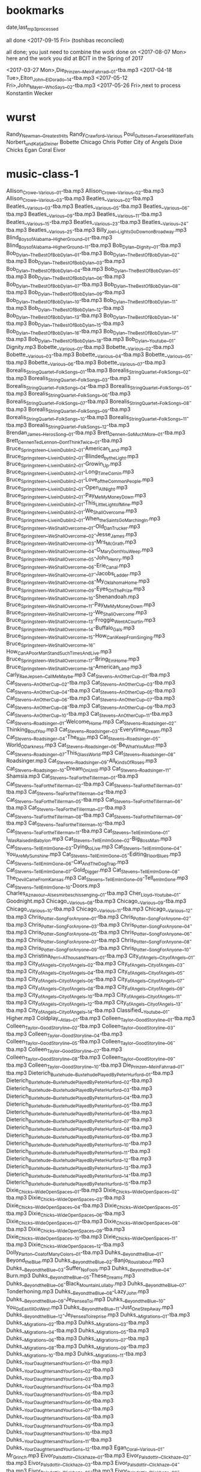 ﻿* bookmarks
date,last_mp3_processed

all done <2017-09-15 Fri> (toshibas reconciled)

all done; you just need to combine the work done on <2017-08-07 Mon> here and the work you did at BCIT in the Spring of 2017

<2017-03-27 Mon>,Die_Prinzen__Mein_Fahrrad__01-tba.mp3
<2017-04-18 Tue>,Elton_John__El_Dorado__14-tba.mp3
<2017-05-12 Fri>,John_Mayer__Who_Says__02-tba.mp3
<2017-05-26 Fri>,next to process Konstantin Wecker
* wurst
Randy_Newman__Greatest_Hits
Randy_Crawford__Various
Poul_Guttesen__Faroese_Water_Falls
Norbert_und_Katja_Steiner
Bobette
Chicago
Chris Potter
City of Angels
Dixie Chicks
Egan Coral
Eivor
* music-class-1
Allison_Crowe__Various__01-tba.mp3
Allison_Crowe__Various__02-tba.mp3
Allison_Crowe__Various__03-tba.mp3
Beatles__Various__02-tba.mp3
Beatles__Various__03-tba.mp3
Beatles__Various__05-tba.mp3
Beatles__Various__06-tba.mp3
Beatles__Various__09-tba.mp3
Beatles__Various__11-tba.mp3
Beatles__Various__15-tba.mp3
Beatles__Various__23-tba.mp3
Beatles__Various__24-tba.mp3
Beatles__Various__25-tba.mp3
Billy_Joel__Lights_Go_Down_on_Broadway.mp3
Blind_Boys_of_Alabama__Higher_Ground__01-tba.mp3
Blind_Boys_of_Alabama__Higher_Ground__11-tba.mp3
Bob_Dylan__Dignity__01-tba.mp3
Bob_Dylan__The_Best_Of_Bob_Dylan__01-tba.mp3
Bob_Dylan__The_Best_Of_Bob_Dylan__02-tba.mp3
Bob_Dylan__The_Best_Of_Bob_Dylan__03-tba.mp3
Bob_Dylan__The_Best_Of_Bob_Dylan__04-tba.mp3
Bob_Dylan__The_Best_Of_Bob_Dylan__05-tba.mp3
Bob_Dylan__The_Best_Of_Bob_Dylan__06-tba.mp3
Bob_Dylan__The_Best_Of_Bob_Dylan__07-tba.mp3
Bob_Dylan__The_Best_Of_Bob_Dylan__08-tba.mp3
Bob_Dylan__The_Best_Of_Bob_Dylan__09-tba.mp3
Bob_Dylan__The_Best_Of_Bob_Dylan__10-tba.mp3
Bob_Dylan__The_Best_Of_Bob_Dylan__11-tba.mp3
Bob_Dylan__The_Best_Of_Bob_Dylan__12-tba.mp3
Bob_Dylan__The_Best_Of_Bob_Dylan__13-tba.mp3
Bob_Dylan__The_Best_Of_Bob_Dylan__14-tba.mp3
Bob_Dylan__The_Best_Of_Bob_Dylan__15-tba.mp3
Bob_Dylan__The_Best_Of_Bob_Dylan__16-tba.mp3
Bob_Dylan__The_Best_Of_Bob_Dylan__17-tba.mp3
Bob_Dylan__The_Best_Of_Bob_Dylan__18-tba.mp3
Bob_Dylan__Youtube__01-Dignity.mp3
Bobette__Various__01-tba.mp3
Bobette__Various__02-tba.mp3
Bobette__Various__03-tba.mp3
Bobette__Various__04-tba.mp3
Bobette__Various__05-tba.mp3
Bobette__Various__06-tba.mp3
Bobette__Various__07-tba.mp3
Borealis_String_Quartet__Folk_Songs__01-tba.mp3
Borealis_String_Quartet__Folk_Songs__02-tba.mp3
Borealis_String_Quartet__Folk_Songs__03-tba.mp3
Borealis_String_Quartet__Folk_Songs__04-tba.mp3
Borealis_String_Quartet__Folk_Songs__05-tba.mp3
Borealis_String_Quartet__Folk_Songs__06-tba.mp3
Borealis_String_Quartet__Folk_Songs__07-tba.mp3
Borealis_String_Quartet__Folk_Songs__08-tba.mp3
Borealis_String_Quartet__Folk_Songs__09-tba.mp3
Borealis_String_Quartet__Folk_Songs__10-tba.mp3
Borealis_String_Quartet__Folk_Songs__11-tba.mp3
Borealis_String_Quartet__Folk_Songs__12-tba.mp3
Brendan_James__Heros_Song__01-tba.mp3
Brett_Dennen__So_Much_More__01-tba.mp3
Brett_Dennen_Ted_Lennon__Dont_Think_Twice__01-tba.mp3
Bruce_Springsteen__Live_in_Dublin_2__01-American_Land.mp3
Bruce_Springsteen__Live_in_Dublin_2__01-Blinded_by_the_Light.mp3
Bruce_Springsteen__Live_in_Dublin_2__01-Growin_Up.mp3
Bruce_Springsteen__Live_in_Dublin_2__01-Long_Time_Comin.mp3
Bruce_Springsteen__Live_in_Dublin_2__01-Love_of_the_Common_People.mp3
Bruce_Springsteen__Live_in_Dublin_2__01-Open_All_Night.mp3
Bruce_Springsteen__Live_in_Dublin_2__01-Pay_Me_My_Money_Down.mp3
Bruce_Springsteen__Live_in_Dublin_2__01-This_Little_Light_of_Mine.mp3
Bruce_Springsteen__Live_in_Dublin_2__01-We_Shall_Overcome.mp3
Bruce_Springsteen__Live_in_Dublin_2__01-When_the_Saints_Go_Marching_In.mp3
Bruce_Springsteen__We_Shall_Overcome__01-Old_Dan_Trucker.mp3
Bruce_Springsteen__We_Shall_Overcome__02-Jesse_James.mp3
Bruce_Springsteen__We_Shall_Overcome__03-Mrs_McGrath.mp3
Bruce_Springsteen__We_Shall_Overcome__04-O_Mary_Dont_You_Weep.mp3
Bruce_Springsteen__We_Shall_Overcome__05-John_Henry.mp3
Bruce_Springsteen__We_Shall_Overcome__06-Erie_Canal.mp3
Bruce_Springsteen__We_Shall_Overcome__07-Jacobs_Ladder.mp3
Bruce_Springsteen__We_Shall_Overcome__08-My_Oklahoma_Home.mp3
Bruce_Springsteen__We_Shall_Overcome__09-Eyes_On_The_Prize.mp3
Bruce_Springsteen__We_Shall_Overcome__10-Shenandoah.mp3
Bruce_Springsteen__We_Shall_Overcome__11-Pay_Me_My_Money_Down.mp3
Bruce_Springsteen__We_Shall_Overcome__12-We_Shall_Overcome.mp3
Bruce_Springsteen__We_Shall_Overcome__13-Froggie_Went_A_Courtin.mp3
Bruce_Springsteen__We_Shall_Overcome__14-Buffalo_Gals.mp3
Bruce_Springsteen__We_Shall_Overcome__15-How_Can_I_Keep_From_Singing.mp3
Bruce_Springsteen__We_Shall_Overcome__16-How_Can_A_Poor_Man_Stand_Such_Times_And_Live.mp3
Bruce_Springsteen__We_Shall_Overcome__17-Bring_Em_Home.mp3
Bruce_Springsteen__We_Shall_Overcome__18-American_Land.mp3
Carly_Rae_Jepsen__Call_Me_Maybe.mp3
Cat_Stevens__An_Other_Cup__01-tba.mp3
Cat_Stevens__An_Other_Cup__02-tba.mp3
Cat_Stevens__An_Other_Cup__03-tba.mp3
Cat_Stevens__An_Other_Cup__04-tba.mp3
Cat_Stevens__An_Other_Cup__05-tba.mp3
Cat_Stevens__An_Other_Cup__06-tba.mp3
Cat_Stevens__An_Other_Cup__07-tba.mp3
Cat_Stevens__An_Other_Cup__08-tba.mp3
Cat_Stevens__An_Other_Cup__09-tba.mp3
Cat_Stevens__An_Other_Cup__10-tba.mp3
Cat_Stevens__An_Other_Cup__11-tba.mp3
Cat_Stevens__Roadsinger__01-Welcome_Home.mp3
Cat_Stevens__Roadsinger__02-Thinking_Bout_You.mp3
Cat_Stevens__Roadsinger__03-Everytime_I_Dream.mp3
Cat_Stevens__Roadsinger__04-The_Rain.mp3
Cat_Stevens__Roadsinger__05-World_O_Darkness.mp3
Cat_Stevens__Roadsinger__06-Be_What_You_Must.mp3
Cat_Stevens__Roadsinger__07-This_Glass_World.mp3
Cat_Stevens__Roadsinger__08-Roadsinger.mp3
Cat_Stevens__Roadsinger__09-All_Kinds_Of_Roses.mp3
Cat_Stevens__Roadsinger__10-Dream_On_Until.mp3
Cat_Stevens__Roadsinger__11-Shamsia.mp3
Cat_Stevens__Tea_For_the_Tillerman__01-tba.mp3
Cat_Stevens__Tea_For_the_Tillerman__02-tba.mp3
Cat_Stevens__Tea_For_the_Tillerman__03-tba.mp3
Cat_Stevens__Tea_For_the_Tillerman__04-tba.mp3
Cat_Stevens__Tea_For_the_Tillerman__05-tba.mp3
Cat_Stevens__Tea_For_the_Tillerman__06-tba.mp3
Cat_Stevens__Tea_For_the_Tillerman__07-tba.mp3
Cat_Stevens__Tea_For_the_Tillerman__08-tba.mp3
Cat_Stevens__Tea_For_the_Tillerman__09-tba.mp3
Cat_Stevens__Tea_For_the_Tillerman__10-tba.mp3
Cat_Stevens__Tea_For_the_Tillerman__11-tba.mp3
Cat_Stevens__Tell_Em_Im_Gone__01-I_Was_Raised_in_Babylon.mp3
Cat_Stevens__Tell_Em_Im_Gone__02-Big_Boss_Man.mp3
Cat_Stevens__Tell_Em_Im_Gone__03-Dying_to_Live.mp3
Cat_Stevens__Tell_Em_Im_Gone__04-You_Are_My_Sunshine.mp3
Cat_Stevens__Tell_Em_Im_Gone__05-Editing_Floor_Blues.mp3
Cat_Stevens__Tell_Em_Im_Gone__06-Cat_And_The_Dog_Trap.mp3
Cat_Stevens__Tell_Em_Im_Gone__07-Gold_Digger.mp3
Cat_Stevens__Tell_Em_Im_Gone__08-The_Devil_Came_From_Kansas.mp3
Cat_Stevens__Tell_Em_Im_Gone__09-Tell_em_Im_Gone.mp3
Cat_Stevens__Tell_Em_Im_Gone__10-Doors.mp3
Charles_Aznavour__Als_es_mir_beschissen_ging__01-tba.mp3
Cher_Lloyd__Youtube__01-Goodnight.mp3
Chicago__Various__08-tba.mp3
Chicago__Various__09-tba.mp3
Chicago__Various__10-tba.mp3
Chicago__Various__11-tba.mp3
Chicago__Various__12-tba.mp3
Chris_Potter__Song_For_Anyone__01-tba.mp3
Chris_Potter__Song_For_Anyone__02-tba.mp3
Chris_Potter__Song_For_Anyone__03-tba.mp3
Chris_Potter__Song_For_Anyone__04-tba.mp3
Chris_Potter__Song_For_Anyone__05-tba.mp3
Chris_Potter__Song_For_Anyone__06-tba.mp3
Chris_Potter__Song_For_Anyone__07-tba.mp3
Chris_Potter__Song_For_Anyone__08-tba.mp3
Chris_Potter__Song_For_Anyone__09-tba.mp3
Chris_Potter__Song_For_Anyone__10-tba.mp3
Christina_Perri__A_Thousand_Years__01-tba.mp3
City_of_Angels__City_of_Angels__01-tba.mp3
City_of_Angels__City_of_Angels__02-tba.mp3
City_of_Angels__City_of_Angels__03-tba.mp3
City_of_Angels__City_of_Angels__04-tba.mp3
City_of_Angels__City_of_Angels__05-tba.mp3
City_of_Angels__City_of_Angels__06-tba.mp3
City_of_Angels__City_of_Angels__07-tba.mp3
City_of_Angels__City_of_Angels__08-tba.mp3
City_of_Angels__City_of_Angels__09-tba.mp3
City_of_Angels__City_of_Angels__10-tba.mp3
City_of_Angels__City_of_Angels__11-tba.mp3
City_of_Angels__City_of_Angels__12-tba.mp3
City_of_Angels__City_of_Angels__13-tba.mp3
City_of_Angels__City_of_Angels__14-tba.mp3
Classified__Youtube__01-Higher.mp3
Coldplay__Atlas__01-tba.mp3
Colleen_Taylor__Good_Storyline__01-tba.mp3
Colleen_Taylor__Good_Storyline__02-tba.mp3
Colleen_Taylor__Good_Storyline__03-tba.mp3
Colleen_Taylor__Good_Storyline__04-tba.mp3
Colleen_Taylor__Good_Storyline__05-tba.mp3
Colleen_Taylor__Good_Storyline__06-tba.mp3
Colleen_Taylor__Good_Storyline__07-tba.mp3
Colleen_Taylor__Good_Storyline__08-tba.mp3
Colleen_Taylor__Good_Storyline__09-tba.mp3
Colleen_Taylor__Good_Storyline__10-tba.mp3
Die_Prinzen__Mein_Fahrrad__01-tba.mp3
Dieterich_Buxtehude__Buxtehude_Played_By_Peter_Hurford__01-tba.mp3
Dieterich_Buxtehude__Buxtehude_Played_By_Peter_Hurford__02-tba.mp3
Dieterich_Buxtehude__Buxtehude_Played_By_Peter_Hurford__03-tba.mp3
Dieterich_Buxtehude__Buxtehude_Played_By_Peter_Hurford__04-tba.mp3
Dieterich_Buxtehude__Buxtehude_Played_By_Peter_Hurford__05-tba.mp3
Dieterich_Buxtehude__Buxtehude_Played_By_Peter_Hurford__06-tba.mp3
Dieterich_Buxtehude__Buxtehude_Played_By_Peter_Hurford__07-tba.mp3
Dieterich_Buxtehude__Buxtehude_Played_By_Peter_Hurford__08-tba.mp3
Dieterich_Buxtehude__Buxtehude_Played_By_Peter_Hurford__09-tba.mp3
Dieterich_Buxtehude__Buxtehude_Played_By_Peter_Hurford__10-tba.mp3
Dieterich_Buxtehude__Buxtehude_Played_By_Peter_Hurford__11-tba.mp3
Dieterich_Buxtehude__Buxtehude_Played_By_Peter_Hurford__12-tba.mp3
Dieterich_Buxtehude__Buxtehude_Played_By_Peter_Hurford__13-tba.mp3
Dieterich_Buxtehude__Buxtehude_Played_By_Peter_Hurford__14-tba.mp3
Dieterich_Buxtehude__Buxtehude_Played_By_Peter_Hurford__15-tba.mp3
Dixie_Chicks__Wide_Open_Spaces__01-tba.mp3
Dixie_Chicks__Wide_Open_Spaces__02-tba.mp3
Dixie_Chicks__Wide_Open_Spaces__03-tba.mp3
Dixie_Chicks__Wide_Open_Spaces__04-tba.mp3
Dixie_Chicks__Wide_Open_Spaces__05-tba.mp3
Dixie_Chicks__Wide_Open_Spaces__06-tba.mp3
Dixie_Chicks__Wide_Open_Spaces__07-tba.mp3
Dixie_Chicks__Wide_Open_Spaces__08-tba.mp3
Dixie_Chicks__Wide_Open_Spaces__09-tba.mp3
Dixie_Chicks__Wide_Open_Spaces__10-tba.mp3
Dixie_Chicks__Wide_Open_Spaces__11-tba.mp3
Dixie_Chicks__Wide_Open_Spaces__12-tba.mp3
Dolly_Parton__Coat_of_Many_Colors__01-tba.mp3
Duhks__Beyond_the_Blue__01-Beyond_the_Blue.mp3
Duhks__Beyond_the_Blue__02-Banjo_Roustabout.mp3
Duhks__Beyond_the_Blue__03-Suffer_No_Fools.mp3
Duhks__Beyond_the_Blue__04-Burn.mp3
Duhks__Beyond_the_Blue__05-These_Dreams.mp3
Duhks__Beyond_the_Blue__06-Black_Mountain_Lullaby.mp3
Duhks__Beyond_the_Blue__07-Tonderhoning.mp3
Duhks__Beyond_the_Blue__08-Lazy_John.mp3
Duhks__Beyond_the_Blue__09-Je_Pense_a_Toi.mp3
Duhks__Beyond_the_Blue__10-You_Go_East_Ill_Go_West.mp3
Duhks__Beyond_the_Blue__11-Just_One_Step_Away.mp3
Duhks__Beyond_the_Blue__12-Je_Pense_a_Toi_reprise.mp3
Duhks__Migrations__01-tba.mp3
Duhks__Migrations__02-tba.mp3
Duhks__Migrations__03-tba.mp3
Duhks__Migrations__04-tba.mp3
Duhks__Migrations__05-tba.mp3
Duhks__Migrations__06-tba.mp3
Duhks__Migrations__07-tba.mp3
Duhks__Migrations__08-tba.mp3
Duhks__Migrations__09-tba.mp3
Duhks__Migrations__10-tba.mp3
Duhks__Migrations__11-tba.mp3
Duhks__Your_Daughters_and_Your_Sons__01-tba.mp3
Duhks__Your_Daughters_and_Your_Sons__02-tba.mp3
Duhks__Your_Daughters_and_Your_Sons__03-tba.mp3
Duhks__Your_Daughters_and_Your_Sons__04-tba.mp3
Duhks__Your_Daughters_and_Your_Sons__05-tba.mp3
Duhks__Your_Daughters_and_Your_Sons__06-tba.mp3
Duhks__Your_Daughters_and_Your_Sons__07-tba.mp3
Duhks__Your_Daughters_and_Your_Sons__08-tba.mp3
Duhks__Your_Daughters_and_Your_Sons__09-tba.mp3
Duhks__Your_Daughters_and_Your_Sons__10-tba.mp3
Duhks__Your_Daughters_and_Your_Sons__11-tba.mp3
Duhks__Your_Daughters_and_Your_Sons__12-tba.mp3
Egan_Coral__Various__01-Mr_Grinch.mp3
Eivor_Palsdottir__Clickhaze__01-tba.mp3
Eivor_Palsdottir__Clickhaze__02-tba.mp3
Eivor_Palsdottir__Clickhaze__03-tba.mp3
Eivor_Palsdottir__Clickhaze__04-tba.mp3
Eivor_Palsdottir__Clickhaze__05-tba.mp3
Eivor_Palsdottir__Clickhaze__06-tba.mp3
Eivor_Palsdottir__Clickhaze__07-tba.mp3
Eivor_Palsdottir__Clickhaze__08-tba.mp3
Eivor_Palsdottir__Clickhaze__09-tba.mp3
Eivor_Palsdottir__Clickhaze__10-tba.mp3
Eivor_Palsdottir__Clickhaze__11-tba.mp3
Eivor_Palsdottir__Clickhaze__12-tba.mp3
Eivor_Palsdottir__Clickhaze__13-tba.mp3
Eivor_Palsdottir__Clickhaze__14-tba.mp3
Eivor_Palsdottir__Clickhaze__15-tba.mp3
Eivor_Palsdottir__Clickhaze__16-tba.mp3
Eivor_Palsdottir__Clickhaze__17-tba.mp3
Eivor_Palsdottir__Clickhaze__18-tba.mp3
Eivor_Palsdottir__Eivor__01-tba.mp3
Eivor_Palsdottir__Eivor__02-tba.mp3
Eivor_Palsdottir__Eivor__03-tba.mp3
Eivor_Palsdottir__Eivor__04-tba.mp3
Eivor_Palsdottir__Eivor__05-tba.mp3
Eivor_Palsdottir__Eivor__06-tba.mp3
Eivor_Palsdottir__Eivor__07-tba.mp3
Eivor_Palsdottir__Eivor__08-tba.mp3
Eivor_Palsdottir__Eivor__09-tba.mp3
Eivor_Palsdottir__Eivor__10-tba.mp3
Eivor_Palsdottir__Eivor__11-tba.mp3
Elton_John__El_Dorado__01-tba.mp3
Elton_John__El_Dorado__02-tba.mp3
Elton_John__El_Dorado__03-tba.mp3
Elton_John__El_Dorado__04-tba.mp3
Elton_John__El_Dorado__05-tba.mp3
Elton_John__El_Dorado__06-tba.mp3
Elton_John__El_Dorado__07-tba.mp3
Elton_John__El_Dorado__08-tba.mp3
Elton_John__El_Dorado__09-tba.mp3
Elton_John__El_Dorado__10-tba.mp3
Elton_John__El_Dorado__11-tba.mp3
Elton_John__El_Dorado__12-tba.mp3
Elton_John__El_Dorado__13-tba.mp3
Elton_John__El_Dorado__14-tba.mp3
Elton_John__Greatest_Hits__01-tba.mp3
Elton_John__Greatest_Hits__02-tba.mp3
Elton_John__Greatest_Hits__03-tba.mp3
Elton_John__Greatest_Hits__04-tba.mp3
Elton_John__Greatest_Hits__05-tba.mp3
Elton_John__Greatest_Hits__06-tba.mp3
Elton_John__Greatest_Hits__07-tba.mp3
Elton_John__Greatest_Hits__08-tba.mp3
Elton_John__Greatest_Hits__09-tba.mp3
Elton_John__Greatest_Hits__10-tba.mp3
Elton_John__Greatest_Hits__11-tba.mp3
Eminem__Recovery__01-tba.mp3
Eminem__Recovery__02-tba.mp3
Eminem__Recovery__03-tba.mp3
Eminem__Recovery__04-tba.mp3
Eminem__Recovery__05-tba.mp3
Eminem__Recovery__06-tba.mp3
Eminem__Recovery__07-tba.mp3
Eminem__Recovery__08-tba.mp3
Eminem__Recovery__09-tba.mp3
Eminem__Recovery__10-tba.mp3
Eminem__Recovery__11-tba.mp3
Eminem__Recovery__12-tba.mp3
Eminem__Recovery__13-tba.mp3
Eminem__Recovery__14-tba.mp3
Eminem__Recovery__15-tba.mp3
Eminem__Recovery__16-tba.mp3
Eminem__Recovery__17-tba.mp3
Ennio_Morricone__Gabriels_Oboe__01-tba.mp3
Eric_Clapton__I_Get_Lost__01-tba.mp3
Eric_Clapton__Unplugged__01-tba.mp3
Eric_Clapton__Unplugged__02-tba.mp3
Eric_Clapton__Unplugged__03-tba.mp3
Eric_Clapton__Unplugged__04-tba.mp3
Eric_Clapton__Unplugged__05-tba.mp3
Eric_Clapton__Unplugged__06-tba.mp3
Eric_Clapton__Unplugged__07-tba.mp3
Eric_Clapton__Unplugged__08-tba.mp3
Eric_Clapton__Unplugged__09-tba.mp3
Eric_Clapton__Unplugged__10-tba.mp3
Eric_Clapton__Unplugged__11-tba.mp3
Eric_Clapton__Unplugged__12-tba.mp3
Eric_Clapton__Unplugged__13-tba.mp3
Eric_Clapton__Unplugged__14-tba.mp3
Eric_Clapton__Youtube__01-Wonderful_Tonight.mp3
Eva_Cassidy__Songbird__01-tba.mp3
Eva_Cassidy__Songbird__02-tba.mp3
Eva_Cassidy__Songbird__03-tba.mp3
Eva_Cassidy__Songbird__04-tba.mp3
Eva_Cassidy__Songbird__05-tba.mp3
Eva_Cassidy__Songbird__06-tba.mp3
Eva_Cassidy__Songbird__07-tba.mp3
Eva_Cassidy__Songbird__08-tba.mp3
Eva_Cassidy__Songbird__09-tba.mp3
Eva_Cassidy__Songbird__10-tba.mp3
Franz_Schubert__Symphonies_5_8__01-tba.mp3
Franz_Schubert__Symphonies_5_8__02-tba.mp3
Franz_Schubert__Symphonies_5_8__03-tba.mp3
Franz_Schubert__Symphonies_5_8__04-tba.mp3
Franz_Schubert__Symphonies_5_8__05-tba.mp3
Franz_Schubert__Symphonies_5_8__06-tba.mp3
Franz_Schubert_Takacs_Quartet__String_Quartets_13_and_14__01-tba.mp3
Franz_Schubert_Takacs_Quartet__String_Quartets_13_and_14__02-tba.mp3
Franz_Schubert_Takacs_Quartet__String_Quartets_13_and_14__03-tba.mp3
Franz_Schubert_Takacs_Quartet__String_Quartets_13_and_14__04-tba.mp3
Franz_Schubert_Takacs_Quartet__String_Quartets_13_and_14__05-tba.mp3
Franz_Schubert_Takacs_Quartet__String_Quartets_13_and_14__06-tba.mp3
Franz_Schubert_Takacs_Quartet__String_Quartets_13_and_14__07-tba.mp3
Franz_Schubert_Takacs_Quartet__String_Quartets_13_and_14__08-tba.mp3
Gabriel_Faure__Requiem__01-tba.mp3
Gabriel_Faure__Requiem__02-tba.mp3
Gabriel_Faure__Requiem__03-tba.mp3
Gabriel_Faure__Requiem__04-tba.mp3
Gabriel_Faure__Requiem__05-tba.mp3
Gabriel_Faure__Requiem__06-tba.mp3
Gabriel_Faure__Requiem__07-tba.mp3
Georges_Moustaki__Le_facteur__02-tba.mp3
Georges_Moustaki__Ma_solitude__01-tba.mp3
Georges_Moustaki__Ma_Solitude.mp3
Gmoapartie__Step_By_Step__01-tba.mp3
Gmoapartie__Step_By_Step__02-tba.mp3
Gmoapartie__Step_By_Step__03-tba.mp3
Gmoapartie__Step_By_Step__04-tba.mp3
Gmoapartie__Step_By_Step__05-tba.mp3
Gmoapartie__Step_By_Step__06-tba.mp3
Gmoapartie__Step_By_Step__07-tba.mp3
Gmoapartie__Step_By_Step__08-tba.mp3
Gmoapartie__Step_By_Step__09-tba.mp3
Gordon_Lightfoot__If_You_Could_Read_My_Mind.mp3
Great_Big_Sea__Old_Browns_Daughter__01-tba.mp3
Great_Big_Sea__Youtube__01-Old_Browns_Daughter.mp3
Henryk_Gorecki__Kleines_Requiem_Lerchenmusik__01-tba.mp3
Henryk_Gorecki__Kleines_Requiem_Lerchenmusik__02-tba.mp3
Henryk_Gorecki__Kleines_Requiem_Lerchenmusik__03-tba.mp3
Henryk_Gorecki__Kleines_Requiem_Lerchenmusik__04-tba.mp3
Henryk_Gorecki__Kleines_Requiem_Lerchenmusik__05-tba.mp3
Henryk_Gorecki__Kleines_Requiem_Lerchenmusik__06-tba.mp3
Henryk_Gorecki__Kleines_Requiem_Lerchenmusik__07-tba.mp3
Herbert_Groenemeyer__Anna.mp3
Herbert_Groenemeyer__Bleibt_alles_anders__01-Nach_Mir.mp3
Herbert_Groenemeyer__Bleibt_alles_anders__02-Bleibt_Alles_Anders.mp3
Herbert_Groenemeyer__Bleibt_alles_anders__03-Fanatisch.mp3
Herbert_Groenemeyer__Bleibt_alles_anders__04-Letzte_Version.mp3
Herbert_Groenemeyer__Bleibt_alles_anders__05-Ich_Drehe_Mich_Um_Dich.mp3
Herbert_Groenemeyer__Bleibt_alles_anders__06-Energie.mp3
Herbert_Groenemeyer__Bleibt_alles_anders__07-Neue_Welt.mp3
Herbert_Groenemeyer__Bleibt_alles_anders__08-Selbstmitleid.mp3
Herbert_Groenemeyer__Bleibt_alles_anders__09-Stand_der_Dinge.mp3
Herbert_Groenemeyer__Bleibt_alles_anders__10-Reines_Herz.mp3
Herbert_Groenemeyer__Bleibt_alles_anders__11-Schmetterlinge_im_Eis.mp3
Herbert_Groenemeyer__Bleibt_alles_anders.mp3
Herbert_Groenemeyer__Bochum.mp3
Herbert_Groenemeyer__Der_Mond_ist_aufgegangen.mp3
Herbert_Groenemeyer__Erwischt.mp3
Herbert_Groenemeyer__Flugzeuge_im_Bauch.mp3
Herbert_Groenemeyer__Fuer_dich_da.mp3
Herbert_Groenemeyer__Halt_mich.mp3
Herbert_Groenemeyer__Heimat.mp3
Herbert_Groenemeyer__Ich_hab_dich_lieb.mp3
Herbert_Groenemeyer__Kein_Verlust.mp3
Herbert_Groenemeyer__Komet.mp3
Herbert_Groenemeyer__Leb_in_meiner_Welt.mp3
Herbert_Groenemeyer__Marie.mp3
Herbert_Groenemeyer__Mensch__01-tba.mp3
Herbert_Groenemeyer__Mensch__02-tba.mp3
Herbert_Groenemeyer__Mensch__03-tba.mp3
Herbert_Groenemeyer__Mensch__04-tba.mp3
Herbert_Groenemeyer__Mensch__05-tba.mp3
Herbert_Groenemeyer__Mensch__06-tba.mp3
Herbert_Groenemeyer__Mensch__07-tba.mp3
Herbert_Groenemeyer__Mensch__08-tba.mp3
Herbert_Groenemeyer__Mensch__09-tba.mp3
Herbert_Groenemeyer__Mensch__10-tba.mp3
Herbert_Groenemeyer__Mensch__11-tba.mp3
Herbert_Groenemeyer__Moccaaugen.mp3
Herbert_Groenemeyer__Schiffsverkehr.mp3
Herbert_Groenemeyer__Total_egal.mp3
Herbert_Groenemeyer__Trauer.mp3
Herbert_Groenemeyer__Unfassbarer_Grund.mp3
Herbert_Groenemeyer__Various__01-Ich_dreh_mich_um_dich.mp3
Herbert_Groenemeyer__Was_soll_das.mp3
Herbert_Groenemeyer__Zeit_dass_sich_was_dreht.mp3
Hildur_Gudnadottir__Iridescence__01-tba.mp3
Holly_Cole__Dont_Smoke_in_Bed__01-tba.mp3
Holly_Cole__Dont_Smoke_in_Bed__02-tba.mp3
Holly_Cole__Dont_Smoke_in_Bed__03-tba.mp3
Holly_Cole__Dont_Smoke_in_Bed__04-tba.mp3
Holly_Cole__Dont_Smoke_in_Bed__05-tba.mp3
Holly_Cole__Dont_Smoke_in_Bed__06-tba.mp3
Holly_Cole__Dont_Smoke_in_Bed__07-tba.mp3
Holly_Cole__Dont_Smoke_in_Bed__08-tba.mp3
Holly_Cole__Dont_Smoke_in_Bed__09-tba.mp3
Holly_Cole__Dont_Smoke_in_Bed__10-tba.mp3
Holly_Cole__Dont_Smoke_in_Bed__11-tba.mp3
Holly_Cole__Dont_Smoke_in_Bed__12-tba.mp3
Hubert_von_Goisern__Derweil_1__01-solide_alm.mp3
Hubert_von_Goisern__Derweil_1__02-heast_as_nit.mp3
Hubert_von_Goisern__Derweil_1__03-koa_hiatamadl.mp3
Hubert_von_Goisern__Derweil_1__04-oben_und_unten.mp3
Hubert_von_Goisern__Derweil_1__05-spinni.mp3
Hubert_von_Goisern__Derweil_1__06-iawaramoi.mp3
Hubert_von_Goisern__Derweil_1__07_schleiniger.mp3
Hubert_von_Goisern__Derweil_1__08-goisern.mp3
Hubert_von_Goisern__Derweil_1__09-weit_weit_weg.mp3
Hubert_von_Goisern__Derweil_1__10-kuahmelcher.mp3
Hubert_von_Goisern__Derweil_1__11-gott_erhalts.mp3
Hubert_von_Goisern__Derweil_1__12-juchitzer.mp3
Hubert_von_Goisern__Derweil_1__13-panchen_lama.mp3
Hubert_von_Goisern__Derweil_1__14-kham_lu.mp3
Hubert_von_Goisern__Derweil_1__15-afrika-overtuere.mp3
Hubert_von_Goisern__Derweil_1__16-abreisejodler.mp3
Hubert_von_Goisern__Derweil_1__17-akipenda.mp3
Hubert_von_Goisern__Derweil_2__01-da_diab.mp3
Hubert_von_Goisern__Derweil_2__02-spat.mp3
Hubert_von_Goisern__Derweil_2__03-foen.mp3
Hubert_von_Goisern__Derweil_2__04-fia_di.mp3
Hubert_von_Goisern__Derweil_2__05-mercedes_benz.mp3
Hubert_von_Goisern__Derweil_2__06-da_dasige.mp3
Hubert_von_Goisern__Derweil_2__07-i_bi_an.mp3
Hubert_von_Goisern__Derweil_2__08-poika.mp3
Hubert_von_Goisern__Derweil_2__09-afrika.mp3
Hubert_von_Goisern__Derweil_2__10-neuer_tag.mp3
Hubert_von_Goisern__Derweil_2__11-schau_schau.mp3
Hubert_von_Goisern__Derweil_2__12-diarndl_woasst_nu.mp3
Hubert_von_Goisern__Derweil_2__13-ueber_d_alma.mp3
Hubert_von_Goisern__Derweil_2__14-wann_i_durchgeh.mp3
Hubert_von_Goisern__Derweil_2__15-kohler.mp3
Hubert_von_Goisern__Derweil_2__16-schoenberger.mp3
Hubert_von_Goisern__Derweil_2__17-da_insrige.mp3
Hubert_von_Goisern__Entweder_und_oder__01-Brenna_Tuats_Guat.mp3
Hubert_von_Goisern__Entweder_und_oder__02-Indianer.mp3
Hubert_von_Goisern__Entweder_und_oder__03-Halt_Nit_An.mp3
Hubert_von_Goisern__Entweder_und_oder__04-I_Versteh_di_Nit.mp3
Hubert_von_Goisern__Entweder_und_oder__05-Heidi_Halt_Mi.mp3
Hubert_von_Goisern__Entweder_und_oder__06-Es_Is_Wias_Is.mp3
Hubert_von_Goisern__Entweder_und_oder__07-Nit_Lang_Her.mp3
Hubert_von_Goisern__Entweder_und_oder__08-Lebwohl.mp3
Hubert_von_Goisern__Entweder_und_oder__09-I_Kenn_Oan.mp3
Hubert_von_Goisern__Entweder_und_oder__10-Suach_Da_an_Andern.mp3
Hubert_von_Goisern__Entweder_und_oder__11-Ueuooe.mp3
Hubert_von_Goisern__Entweder_und_oder__12-Neama_Bang.mp3
Hubert_von_Goisern__Various__01.mp3
Hubert_von_Goisern__Various__02.mp3
Hubert_von_Goisern__Various__03.mp3
Hubert_von_Goisern__Various__04.mp3
Hubert_von_Goisern__Various__05.mp3
Hubert_von_Goisern__Various__06.mp3
Hubert_von_Goisern__Various__07.mp3
Hubert_von_Goisern__Various__08.mp3
Hubert_von_Goisern__Various__09.mp3
Hubert_von_Goisern__Various__10.mp3
Hubert_von_Goisern__Various__11.mp3
Hubert_von_Goisern__Various__12.mp3
Hubert_von_Goisern__Various__13.mp3
Hubert_von_Goisern__Various__14.mp3
Hubert_von_Goisern__Various__15.mp3
Hubert_von_Goisern__Various__16.mp3
Hubert_von_Goisern__Various__17.mp3
Hubert_von_Goisern__Various__18.mp3
Hubert_von_Goisern__Various__19.mp3
Hubert_von_Goisern__Various__20.mp3
Hubert_von_Goisern__Various__21.mp3
Hubert_von_Goisern__Various__22.mp3
Hubert_von_Goisern__Youtube__01-heast_es_nit.mp3
Jack_Johnson__Better_Together__02-tba.mp3
Jack_Johnson__I_Got_You__03-tba.mp3
Jack_Johnson__In_the_Morning__01-tba.mp3
James_Taylor__Greatest_Hits_Volume_2__01-tba.mp3
James_Taylor__Greatest_Hits_Volume_2__02-tba.mp3
James_Taylor__Greatest_Hits_Volume_2__03-tba.mp3
James_Taylor__Greatest_Hits_Volume_2__04-tba.mp3
James_Taylor__Greatest_Hits_Volume_2__05-tba.mp3
James_Taylor__Greatest_Hits_Volume_2__06-tba.mp3
James_Taylor__Greatest_Hits_Volume_2__07-tba.mp3
James_Taylor__Greatest_Hits_Volume_2__08-tba.mp3
James_Taylor__Greatest_Hits_Volume_2__09-tba.mp3
James_Taylor__Greatest_Hits_Volume_2__10-tba.mp3
James_Taylor__Greatest_Hits_Volume_2__11-tba.mp3
James_Taylor__Greatest_Hits_Volume_2__12-tba.mp3
James_Taylor__Greatest_Hits_Volume_2__13-tba.mp3
James_Taylor__Greatest_Hits_Volume_2__14-tba.mp3
James_Taylor__Greatest_Hits_Volume_2__15-tba.mp3
James_Taylor__Greatest_Hits_Volume_2__16-tba.mp3
James_Taylor__Various__01-tba.mp3
James_Taylor__Various__02-tba.mp3
James_Taylor__Various__03-tba.mp3
James_Taylor__Various__04-tba.mp3
James_Taylor__Various__05-tba.mp3
James_Taylor__Various__06-tba.mp3
James_Taylor__Various__07-tba.mp3
James_Taylor__Various__08-tba.mp3
James_Taylor__Various__09-tba.mp3
James_Taylor__Various__10-tba.mp3
James_Taylor__Various__11-tba.mp3
James_Taylor__Various__12-tba.mp3
James_Taylor__Various__13-tba.mp3
James_Taylor__Various__14-tba.mp3
Jay_Z__Young_Forever__01-tba.mp3
Jay-Z__Youtube__01-I_Just_Died_in_Your_Arms_Tonight.mp3
Jay-Z__Youtube__02-Young_Forever.mp3
Joaquin_Rodrigo__Concierto_de_Aranjuez__01-tba.mp3
Joaquin_Rodrigo__Concierto_de_Aranjuez__02-tba.mp3
Joaquin_Rodrigo__Concierto_de_Aranjuez__03-tba.mp3
Joaquin_Rodrigo__Concierto_de_Aranjuez__04-tba.mp3
Joaquin_Rodrigo__Concierto_de_Aranjuez__05-tba.mp3
Joaquin_Rodrigo__Concierto_de_Aranjuez__06-tba.mp3
Joe_Dassin__Champs_Elysees__01-tba.mp3
Johann_Sebastian_Bach__Brandenburg_Concertos_1_2_3__01-tba.mp3
Johann_Sebastian_Bach__Brandenburg_Concertos_1_2_3__02-tba.mp3
Johann_Sebastian_Bach__Brandenburg_Concertos_1_2_3__03-tba.mp3
Johann_Sebastian_Bach__Brandenburg_Concertos_1_2_3__04-tba.mp3
Johann_Sebastian_Bach__Brandenburg_Concertos_1_2_3__05-tba.mp3
Johann_Sebastian_Bach__Brandenburg_Concertos_1_2_3__06-tba.mp3
Johann_Sebastian_Bach__Brandenburg_Concertos_1_2_3__07-tba.mp3
Johann_Sebastian_Bach__Brandenburg_Concertos_1_2_3__08-tba.mp3
Johann_Sebastian_Bach__Brandenburg_Concertos_1_2_3__09-tba.mp3
Johann_Sebastian_Bach__Brandenburg_Concertos_1_2_3__10-tba.mp3
Johann_Sebastian_Bach__Brandenburg_Concertos_4_5_6__01-tba.mp3
Johann_Sebastian_Bach__Brandenburg_Concertos_4_5_6__02-tba.mp3
Johann_Sebastian_Bach__Brandenburg_Concertos_4_5_6__03-tba.mp3
Johann_Sebastian_Bach__Brandenburg_Concertos_4_5_6__04-tba.mp3
Johann_Sebastian_Bach__Brandenburg_Concertos_4_5_6__05-tba.mp3
Johann_Sebastian_Bach__Brandenburg_Concertos_4_5_6__06-tba.mp3
Johann_Sebastian_Bach__Brandenburg_Concertos_4_5_6__07-tba.mp3
Johann_Sebastian_Bach__Brandenburg_Concertos_4_5_6__08-tba.mp3
Johann_Sebastian_Bach__Violin_Concertos__01-tba.mp3
Johann_Sebastian_Bach__Violin_Concertos__02-tba.mp3
Johann_Sebastian_Bach__Violin_Concertos__03-tba.mp3
Johann_Sebastian_Bach__Violin_Concertos__04-tba.mp3
Johann_Sebastian_Bach__Violin_Concertos__05-tba.mp3
Johann_Sebastian_Bach__Violin_Concertos__06-tba.mp3
Johann_Sebastian_Bach__Violin_Concertos__07-tba.mp3
Johann_Sebastian_Bach__Violin_Concertos__08-tba.mp3
Johann_Sebastian_Bach__Violin_Concertos__09-tba.mp3
Johann_Sebastian_Bach__Violin_Concertos__10-tba.mp3
Johann_Sebastian_Bach__Violin_Concertos__11-tba.mp3
Johann_Sebastian_Bach__Violin_Concertos__12-tba.mp3
Johann_Sebastian_Bach__Violin_Concertos__13-tba.mp3
Johann_Sebastian_Bach__Violin_Concertos__14-tba.mp3
Johann_Sebastian_Bach__Violin_Concertos__15-tba.mp3
John_Denver__Various__01-tba.mp3
John_Denver__Various__02-tba.mp3
John_Denver__Various__03-tba.mp3
John_Denver__Various__04-tba.mp3
John_Denver__Various__05-tba.mp3
John_Denver__Various__06-tba.mp3
John_Denver__Various__07-tba.mp3
John_Denver__Various__08-tba.mp3
John_Denver__Various__09-tba.mp3
John_Denver__Various__10-tba.mp3
John_Denver__Various__11-tba.mp3
John_Denver__Various__12-tba.mp3
John_Denver__Various__13-tba.mp3
John_Denver__Various__14-tba.mp3
John_Denver__Various__15-tba.mp3
John_Denver__Various__16-tba.mp3
John_Denver__Various__17-tba.mp3
John_Denver__Various__18-tba.mp3
John_Denver__Various__19-tba.mp3
John_Denver__Various__20-tba.mp3
John_Denver__Various__21-tba.mp3
John_Denver__Various__22-tba.mp3
John_Denver__Various__23-tba.mp3
John_Denver__Various__24-tba.mp3
John_Denver__Various__25-tba.mp3
John_Denver__Various__26-tba.mp3
John_Denver__Various__27-tba.mp3
John_Denver__Various__28-tba.mp3
John_Denver__Various__29-tba.mp3
John_Denver__Various__30-tba.mp3
John_Denver__Various__31-tba.mp3
John_Denver__Various__32-tba.mp3
John_Denver__Various__33-tba.mp3
John_Denver__Various__34-tba.mp3
John_Denver__Various__35-tba.mp3
John_Legend__Youtube__01-All_of_Me.mp3
John_Mayer_and_Jack_Johnson__Miscellany__01-tba.mp3
John_Mayer_and_Jack_Johnson__Miscellany__02-tba.mp3
John_Mayer_and_Jack_Johnson__Miscellany__03-tba.mp3
John_Mayer_and_Jack_Johnson__Miscellany__04-tba.mp3
John_Mayer_and_Jack_Johnson__Miscellany__05-tba.mp3
John_Mayer_and_Jack_Johnson__Miscellany__06-tba.mp3
John_Mayer_and_Jack_Johnson__Miscellany__07-tba.mp3
John_Mayer_and_Jack_Johnson__Miscellany__08-tba.mp3
John_Mayer_and_Jack_Johnson__Miscellany__09-tba.mp3
John_Mayer__Born_and_Raised__01-tba.mp3
John_Mayer__Born_and_Raised__02-tba.mp3
John_Mayer__Born_and_Raised__03-tba.mp3
John_Mayer__Born_and_Raised__04-tba.mp3
John_Mayer__Born_and_Raised__05-tba.mp3
John_Mayer__Born_and_Raised__06-tba.mp3
John_Mayer__Born_and_Raised__07-tba.mp3
John_Mayer__Born_and_Raised__08-tba.mp3
John_Mayer__Born_and_Raised__09-tba.mp3
John_Mayer__Born_and_Raised__10-tba.mp3
John_Mayer__Born_and_Raised__11-tba.mp3
John_Mayer__Born_and_Raised__12-tba.mp3
John_Mayer__Born_and_Raised__13-tba.mp3
John_Mayer__Free_Fallin__01-tba.mp3
John_Mayer__Paradise_Valley__01-tba.mp3
John_Mayer__Paradise_Valley__02-tba.mp3
John_Mayer__Paradise_Valley__03-tba.mp3
John_Mayer__Paradise_Valley__04-tba.mp3
John_Mayer__Paradise_Valley__05-tba.mp3
John_Mayer__Paradise_Valley__06-tba.mp3
John_Mayer__Paradise_Valley__07-tba.mp3
John_Mayer__Paradise_Valley__08-tba.mp3
John_Mayer__Paradise_Valley__09-tba.mp3
John_Mayer__Paradise_Valley__10-tba.mp3
John_Mayer__Room_for_Squares__01-tba.mp3
John_Mayer__Room_for_Squares__02-tba.mp3
John_Mayer__Room_for_Squares__03-tba.mp3
John_Mayer__Room_for_Squares__04-tba.mp3
John_Mayer__Room_for_Squares__05-tba.mp3
John_Mayer__Room_for_Squares__06-tba.mp3
John_Mayer__Room_for_Squares__07-tba.mp3
John_Mayer__Room_for_Squares__08-tba.mp3
John_Mayer__Room_for_Squares__09-tba.mp3
John_Mayer__Room_for_Squares__10-tba.mp3
John_Mayer__Room_for_Squares__11-tba.mp3
John_Mayer__Room_for_Squares__12-tba.mp3
John_Mayer__Room_for_Squares__13-tba.mp3
John_Mayer__Room_for_Squares__14-tba.mp3
John_Mayer__Who_Says__02-tba.mp3
John_Rutter__Brother_Sun_Sister_Moon__01-tba.mp3
John_Rutter__Brother_Sun_Sister_Moon__02-tba.mp3
John_Rutter__Brother_Sun_Sister_Moon__03-tba.mp3
John_Rutter__Brother_Sun_Sister_Moon__04-tba.mp3
John_Rutter__Brother_Sun_Sister_Moon__05-tba.mp3
John_Rutter__Brother_Sun_Sister_Moon__06-tba.mp3
John_Rutter__Brother_Sun_Sister_Moon__07-tba.mp3
John_Rutter__Brother_Sun_Sister_Moon__08-tba.mp3
John_Rutter__Brother_Sun_Sister_Moon__09-tba.mp3
John_Rutter__Brother_Sun_Sister_Moon__10-tba.mp3
John_Rutter__Brother_Sun_Sister_Moon__11-tba.mp3
John_Rutter__Brother_Sun_Sister_Moon__12-tba.mp3
John_Rutter__Brother_Sun_Sister_Moon__13-tba.mp3
Joni_Mitchell__Blue__08-River.mp3
Josh_Garrels__Love_War_the_Sea_in_Between__01-white-owl.mp3
Josh_Garrels__Love_War_the_Sea_in_Between__02-flood-waters.mp3
Josh_Garrels__Love_War_the_Sea_in_Between__03-farther-along.mp3
Josh_Garrels__Love_War_the_Sea_in_Between__04-far-off-hope.mp3
Josh_Garrels__Love_War_the_Sea_in_Between__05-the-resistance.mp3
Josh_Garrels__Love_War_the_Sea_in_Between__06-slip-away.mp3
Josh_Garrels__Love_War_the_Sea_in_Between__07-sailors-waltz.mp3
Josh_Garrels__Love_War_the_Sea_in_Between__08-ulysses.mp3
Josh_Garrels__Love_War_the_Sea_in_Between__09-beyond-the-blue.mp3
Josh_Garrels__Love_War_the_Sea_in_Between__10-for-you.mp3
Josh_Garrels__Love_War_the_Sea_in_Between__11-million-miles.mp3
Josh_Garrels__Love_War_the_Sea_in_Between__12-bread-wine.mp3
Josh_Garrels__Love_War_the_Sea_in_Between__13-no-mans-land.mp3
Josh_Garrels__Love_War_the_Sea_in_Between__14-rise.mp3
Josh_Garrels__Love_War_the_Sea_in_Between__15-the-march.mp3
Josh_Garrels__Love_War_the_Sea_in_Between__16-revelator.mp3
Josh_Garrels__Love_War_the_Sea_in_Between__17-pilot-me.mp3
Josh_Garrels__Love_War_the_Sea_in_Between__18-processional.mp3
Kacey_Musgraves__Keep_It_to_Yourself__01-tba.mp3
Katie_Melua__Call_off_the_Search__01-tba.mp3
Katie_Melua__Call_off_the_Search__02-tba.mp3
Katie_Melua__Call_off_the_Search__03-tba.mp3
Katie_Melua__Call_off_the_Search__04-tba.mp3
Katie_Melua__Call_off_the_Search__05-tba.mp3
Katie_Melua__Call_off_the_Search__06-tba.mp3
Katie_Melua__Call_off_the_Search__07-tba.mp3
Katie_Melua__Call_off_the_Search__08-tba.mp3
Katie_Melua__Call_off_the_Search__09-tba.mp3
Katie_Melua__Call_off_the_Search__10-tba.mp3
Katie_Melua__Call_off_the_Search__11-tba.mp3
Katie_Melua__Call_off_the_Search__12-tba.mp3
Katie_Melua__Piece_by_Piece__01-Shy_Boy.mp3
Katie_Melua__Piece_by_Piece__02-Nine_Million_Bicycles.mp3
Katie_Melua__Piece_by_Piece__03-Piece_By_Piece.mp3
Katie_Melua__Piece_by_Piece__04-Halfway_Up_The_Hindu_Kush.mp3
Katie_Melua__Piece_by_Piece__05-Blues_In_The_Night.mp3
Katie_Melua__Piece_by_Piece__06-Spiders_Web.mp3
Katie_Melua__Piece_by_Piece__07-Blue_Shoes.mp3
Katie_Melua__Piece_by_Piece__08-On_The_Road_Again.mp3
Katie_Melua__Piece_by_Piece__09-Thank_You_Stars.mp3
Katie_Melua__Piece_by_Piece__10-Just_Like_Heaven.mp3
Katie_Melua__Piece_by_Piece__11-I_Cried_For_You.mp3
Katie_Melua__Piece_by_Piece__12-I_Do_Believe_In_Love.mp3
Katy_Perry__Prism__07-tba.mp3
Katy_Perry__Youtube__01-This_Is_How_We_Do.mp3
Katy_Perry__Youtube__05-Wide_Awake.mp3
Kim_Hansen__Youtube__01-Maria.mp3

xxyxx

[not in spotify] Konstantin_Wecker__Was_ich_an_dir_mag__01-tba.mp3
[not in spotify] Konstantin_Wecker__Wenn_du_fort_bist__01-tba.mp3
[not in spotify] Konstantin_Wecker__Wenn_du_fort_bist__02-tba.mp3
[not in spotify] Konstantin_Wecker__Wenn_du_fort_bist__03-tba.mp3
[not in spotify] Konstantin_Wecker__Wenn_du_fort_bist__04-tba.mp3
[not in spotify] Konstantin_Wecker__Wenn_du_fort_bist__05-tba.mp3
[not in spotify] Konstantin_Wecker__Wenn_du_fort_bist__06-tba.mp3
[not in spotify] Konstantin_Wecker__Wenn_du_fort_bist__07-tba.mp3
[not in spotify] Konstantin_Wecker__Wenn_du_fort_bist__08-tba.mp3
[not in spotify] Konstantin_Wecker__Wenn_du_fort_bist__09-tba.mp3
[not in spotify] Konstantin_Wecker__Wenn_du_fort_bist__10-tba.mp3
[not in spotify] Konstantin_Wecker__Wenn_du_fort_bist__11-tba.mp3
[not in spotify] Konstantin_Wecker__Wenn_du_fort_bist__12-tba.mp3
[not in spotify] Konstantin_Wecker__Wenn_du_fort_bist__13-tba.mp3
[moved to lustb"uhel-A] Kris_Delmhorst__Strange_Conversations__01-tba.mp3
[moved to lustb"uhel-A] Kris_Delmhorst__Strange_Conversations__02-tba.mp3
[moved to lustb"uhel-A] Kris_Delmhorst__Strange_Conversations__03-tba.mp3
[moved to lustb"uhel-A] Kris_Delmhorst__Strange_Conversations__04-tba.mp3
[moved to lustb"uhel-A] Kris_Delmhorst__Strange_Conversations__05-tba.mp3
[moved to lustb"uhel-A] Kris_Delmhorst__Strange_Conversations__06-tba.mp3
[moved to lustb"uhel-A] Kris_Delmhorst__Strange_Conversations__07-tba.mp3
[moved to lustb"uhel-A] Kris_Delmhorst__Strange_Conversations__08-tba.mp3
[moved to lustb"uhel-A] Kris_Delmhorst__Strange_Conversations__09-tba.mp3
[moved to lustb"uhel-A] Kris_Delmhorst__Strange_Conversations__10-tba.mp3
[moved to lustb"uhel-A] Kris_Delmhorst__Strange_Conversations__11-tba.mp3
[moved to lustb"uhel-A] Kris_Delmhorst__Strange_Conversations__12-tba.mp3
[not in spotify] Kurt_Ostbahn__Wann_de_Musik_vuabei_is__01-tba.mp3
[not in spotify] Kurt_Ostbahn__Wann_de_Musik_vuabei_is__02-tba.mp3
[not in spotify] Kurt_Ostbahn__Wann_de_Musik_vuabei_is__03-tba.mp3
[not in spotify] Kurt_Ostbahn__Wann_de_Musik_vuabei_is__04-tba.mp3
[not in spotify] Kurt_Ostbahn__Wann_de_Musik_vuabei_is__05-tba.mp3
[not in spotify] Kurt_Ostbahn__Wann_de_Musik_vuabei_is__06-tba.mp3
[not in spotify] Kurt_Ostbahn__Wann_de_Musik_vuabei_is__07-tba.mp3
[not in spotify] Kurt_Ostbahn__Wann_de_Musik_vuabei_is__08-tba.mp3
[not in spotify] Kurt_Ostbahn__Wann_de_Musik_vuabei_is__09-tba.mp3
[not in spotify] Kurt_Ostbahn__Wann_de_Musik_vuabei_is__10-tba.mp3
[not in spotify] Kurt_Ostbahn__Wann_de_Musik_vuabei_is__11-tba.mp3
[not in spotify] Kurt_Ostbahn__Wann_de_Musik_vuabei_is__12-tba.mp3
[move this to music-class-2] Lady_Antebellum__Need_You_Now__01-Need_You_Now.mp3
[move this to music-class-2] Lady_Antebellum__Need_You_Now__02-Our_Kind_Of_Love.mp3
[move this to music-class-2] Lady_Antebellum__Need_You_Now__03-American_Honey.mp3
[move this to music-class-2] Lady_Antebellum__Need_You_Now__04-Hello_World.mp3
[move this to music-class-2] Lady_Antebellum__Need_You_Now__05-Perfect_Day.mp3
[move this to music-class-2] Lady_Antebellum__Need_You_Now__06-Love_This_Pain.mp3
[move this to music-class-2] Lady_Antebellum__Need_You_Now__07-When_You_Got_A_Good_Thing.mp3
[move this to music-class-2] Lady_Antebellum__Need_You_Now__08-Stars_Tonight.mp3
[move this to music-class-2] Lady_Antebellum__Need_You_Now__09-If_I_Knew_Then.mp3
[move this to music-class-2] Lady_Antebellum__Need_You_Now__10-Something_bout_A_Woman.mp3
[move this to music-class-2] Lady_Antebellum__Need_You_Now__11-Ready_To_Love_Again.mp3
[already in Entdeckung] Lars_Winnerbaeck__Elegi__01-tba.mp3
[moved to lustb"uhel-A] Lena_Anderssen__Let_Your_Scars_Dance__01-tba.mp3
[moved to lustb"uhel-A] Lena_Anderssen__Let_Your_Scars_Dance__02-tba.mp3
[moved to lustb"uhel-A] Lena_Anderssen__Let_Your_Scars_Dance__03-tba.mp3
[moved to lustb"uhel-A] Lena_Anderssen__Let_Your_Scars_Dance__04-tba.mp3
[moved to lustb"uhel-A] Lena_Anderssen__Let_Your_Scars_Dance__05-tba.mp3
[moved to lustb"uhel-A] Lena_Anderssen__Let_Your_Scars_Dance__06-tba.mp3
[moved to lustb"uhel-A] Lena_Anderssen__Let_Your_Scars_Dance__07-tba.mp3
[moved to lustb"uhel-A] Lena_Anderssen__Let_Your_Scars_Dance__08-tba.mp3
[moved to lustb"uhel-A] Lena_Anderssen__Let_Your_Scars_Dance__09-tba.mp3
[moved to lustb"uhel-A] Lena_Anderssen__Let_Your_Scars_Dance__10-tba.mp3
[moved to lustb"uhel-A] Lena_Anderssen__Love__01-tba.mp3
[moved to lustb"uhel-A] Lena_Anderssen__Love__02-tba.mp3
[moved to lustb"uhel-A] Lena_Anderssen__Love__03-tba.mp3
[moved to lustb"uhel-A] Lena_Anderssen__Love__04-tba.mp3
[moved to lustb"uhel-A] Lena_Anderssen__Love__05-tba.mp3
[moved to lustb"uhel-A] Lena_Anderssen__Love__06-tba.mp3
[moved to lustb"uhel-A] Lena_Anderssen__Love__07-tba.mp3
[moved to lustb"uhel-A] Lena_Anderssen__Love__08-tba.mp3
[moved to lustb"uhel-A] Lena_Anderssen__Love__09-tba.mp3
[moved to lustb"uhel-A] Lena_Anderssen__Love__10-tba.mp3
[moved to lustb"uhel-A] Lena_Anderssen__Love__11-tba.mp3
[moved to lustb"uhel-A] Lena_Anderssen__Love__12-tba.mp3
[moved to lustb"uhel-A] Lena_Anderssen__Love__13-tba.mp3
[moved to lustb"uhel-A] Lena_Anderssen__Love__14-tba.mp3
[not in spotify] Les_Must__Duo_Similia__01-tba.mp3
[not in spotify] Les_Must__Elizabeth_Dolin__01-tba.mp3
[not in spotify] Les_Must__Genevieve_Soly__01-tba.mp3
[not in spotify] Les_Must__Gryphon_Trio__01-tba.mp3
[not in spotify] Les_Must__James_Ehnes__01-tba.mp3
[not in spotify] Les_Must__John_Abberger__01-tba.mp3
[not in spotify] Les_Must__Joseph_Petric__01-tba.mp3
[not in spotify] Les_Must__Richard_Raymond__01-tba.mp3
[not in spotify] Les_Must__Tafelmusik__01-tba.mp3
[not in spotify] Les_Must__Therese_Motard__01-tba.mp3
[move this to music-class-2] Lou_Reed__Transformer__tba-01.mp3
[move this to music-class-2] Lou_Reed__Transformer__tba-02.mp3
[move this to music-class-2] Lou_Reed__Transformer__tba-03.mp3
[move this to music-class-2] Lou_Reed__Transformer__tba-04.mp3
[move this to music-class-2] Lou_Reed__Transformer__tba-05.mp3
[move this to music-class-2] Lou_Reed__Transformer__tba-06.mp3
[move this to music-class-2] Lou_Reed__Transformer__tba-07.mp3
[move this to music-class-2] Lou_Reed__Transformer__tba-08.mp3
[move this to music-class-2] Lou_Reed__Transformer__tba-09.mp3
[move this to music-class-2] Lou_Reed__Transformer__tba-10.mp3
[move this to music-class-2] Lou_Reed__Transformer__tba-11.mp3
[not in spotify] Ludwig_Hirsch__The_Best_of_Ludwig_Hirsch__01-I_lieg_am_Ruckn.mp3
[not in spotify] Ludwig_Hirsch__The_Best_of_Ludwig_Hirsch__02-A_Verbrecher_weniger_auf_der_Welt.mp3
[not in spotify] Ludwig_Hirsch__The_Best_of_Ludwig_Hirsch__03-Komm_grosser_schwarzer_Vogel.mp3
[not in spotify] Ludwig_Hirsch__The_Best_of_Ludwig_Hirsch__04-Der_blade_Bua.mp3
[not in spotify] Ludwig_Hirsch__The_Best_of_Ludwig_Hirsch__05-Sternderl_schaun.mp3
[not in spotify] Ludwig_Hirsch__The_Best_of_Ludwig_Hirsch__06-Marmor_Stein_und_Eisen_bricht.mp3
[not in spotify] Ludwig_Hirsch__The_Best_of_Ludwig_Hirsch__07-Der_Elefant.mp3
[not in spotify] Ludwig_Hirsch__The_Best_of_Ludwig_Hirsch__08-Herbert.mp3
[not in spotify] Ludwig_Hirsch__The_Best_of_Ludwig_Hirsch__09-Alles_paletti.mp3
[not in spotify] Ludwig_Hirsch__The_Best_of_Ludwig_Hirsch__10-Bitter.mp3
[not in spotify] Ludwig_Hirsch__The_Best_of_Ludwig_Hirsch__11-Motorradlfahren.mp3
[not in spotify] Ludwig_Hirsch__The_Best_of_Ludwig_Hirsch__12-Die_Hand.mp3
[not in spotify] Ludwig_Hirsch__The_Best_of_Ludwig_Hirsch__13-Der_Dorftrottel.mp3
[not in spotify] Ludwig_Hirsch__The_Best_of_Ludwig_Hirsch__14-Die_Gang.mp3
[not in spotify] Ludwig_Hirsch__The_Best_of_Ludwig_Hirsch__15-Tante_Marie.mp3
[not in spotify] Martin_Moro__Odds_and_Ends__01-tba.mp3
[not in spotify] Martin_Moro__Odds_and_Ends__02-tba.mp3
[not in spotify] Martin_Moro__Odds_and_Ends__03-tba.mp3
[not in spotify] Martin_Moro__Odds_and_Ends__04-tba.mp3
[not in spotify] Martin_Moro__Odds_and_Ends__05-tba.mp3
[not in spotify] Martin_Moro__Odds_and_Ends__06-tba.mp3
[not in spotify] Martin_Moro__Odds_and_Ends__07-tba.mp3
[not in spotify] Martin_Moro__Odds_and_Ends__08-tba.mp3
[not in spotify] Martin_Moro__Odds_and_Ends__09-tba.mp3
[not in spotify] Martin_Moro__Odds_and_Ends__10-tba.mp3
[not in spotify] Martin_Moro__Odds_and_Ends__11-tba.mp3
[not in spotify] Martin_Moro__Odds_and_Ends__12-tba.mp3
[not in spotify] Martin_Moro__Odds_and_Ends__13-tba.mp3
[not in spotify] Martin_Moro__Scenes__01-tba.mp3
[not in spotify] Martin_Moro__Scenes__02-tba.mp3
[not in spotify] Martin_Moro__Scenes__03-tba.mp3
[not in spotify] Martin_Moro__Scenes__04-tba.mp3
[not in spotify] Martin_Moro__Scenes__05-tba.mp3
[not in spotify] Martin_Moro__Scenes__06-tba.mp3
[not in spotify] Martin_Moro__Scenes__07-tba.mp3
[not in spotify] Martin_Moro__Scenes__08-tba.mp3
[not in spotify] Martin_Moro__Scenes__09-tba.mp3
[not in spotify] Martin_Moro__Scenes__10-tba.mp3
[move this to music-class-2] Matt_Redman__Various__01-tba.mp3
[move this to music-class-2] Matt_Redman__Various__02-tba.mp3
[move this to music-class-2] Matt_Redman__Various__03-tba.mp3
[move this to music-class-2] Matt_Redman__Various__04-tba.mp3
[move this to music-class-2] Matt_Redman__Various__05-tba.mp3
[move this to music-class-2] Matt_Redman__Various__06-tba.mp3
[move this to music-class-2] Matt_Redman__Various__07-tba.mp3
[move this to music-class-2] Matt_Redman__Various__08-tba.mp3
[move this to music-class-2] Matt_Redman__Various__09-tba.mp3
[added to Entdeckung 6] Maybebop__Extrem_nah_dran__01-Kuscheln_Sex_und_Haendchenhalten.mp3
[added to Entdeckung 6] Meghan_Trainor__All_About_That_Bass.mp3
[added to Entdeckung 6] Meghan_Trainor__Youtube__01-All_about_That_Bass.mp3
[added to Entdeckung 6] Melanie_Safka__Brand_New_Key__Brand_New_Key.mp3
[already in Entdeckung] Melissa_Horn__Som_jag_hade_dig_foerut__01-tba.mp3
[not in spotify] Michael_Gungor__Beautiful_Things__01-Beautiful_Things.mp3
[not in spotify] Michael_Gungor__Beautiful_Things__02-Brighter_Day.mp3
[not in spotify] Michael_Gungor__Beautiful_Things__03-Call_Me_Out.mp3
[not in spotify] Michael_Gungor__Beautiful_Things__04-Cannot_Keep_You.mp3
[not in spotify] Michael_Gungor__Beautiful_Things__05-Dry_Bones.mp3
[not in spotify] Michael_Gungor__Beautiful_Things__06-Higher.mp3
[not in spotify] Michael_Gungor__Beautiful_Things__07-Late_Have_I_Loved_You.mp3
[not in spotify] Michael_Gungor__Beautiful_Things__08-People_Of_God.mp3
[not in spotify] Michael_Gungor__Beautiful_Things__09-Please_Be_My_Strength.mp3
[not in spotify] Michael_Gungor__Beautiful_Things__10-The_Earth_Is_Yours.mp3
[not in spotify] Michael_Gungor__Beautiful_Things__11-Untitled_Track_4.mp3
[not in spotify] Michael_Gungor__Beautiful_Things__12-We_Will_Run.mp3
[not in spotify] Michael_Gungor__Beautiful_Things__13-You_Have_Me.mp3
[not in spotify] Michael_Potts__Beyond_Me__01-tba.mp3
[not in spotify] Michael_Potts__Beyond_Me__03-tba.mp3
[added to Entdeckung 6] Miley_Cyrus__Bangerz__01-Cant_Stop_Now.mp3
[added to Entdeckung 6] Miley_Cyrus__Bangerz__02-Wrecking_Ball.mp3
[moved to lustb"uhel-A] Mindy_Smith__One_Moment_More__01-Come_to_Jesus.mp3
[moved to lustb"uhel-A] Mindy_Smith__One_Moment_More__02-Falling.mp3
[moved to lustb"uhel-A] Mindy_Smith__One_Moment_More__03-Raggedy_Ann.mp3
[moved to lustb"uhel-A] Mindy_Smith__One_Moment_More__04-Fighting_for_It_All.mp3
[moved to lustb"uhel-A] Mindy_Smith__One_Moment_More__05-Train_Song.mp3
[moved to lustb"uhel-A] Mindy_Smith__One_Moment_More__06-Its_Amazing.mp3
[moved to lustb"uhel-A] Mindy_Smith__One_Moment_More__07-Angel_Doves.mp3
[moved to lustb"uhel-A] Mindy_Smith__One_Moment_More__08-Down_in_Flames.mp3
[moved to lustb"uhel-A] Mindy_Smith__One_Moment_More__09-Hurricane.mp3
[moved to lustb"uhel-A] Mindy_Smith__One_Moment_More__10-Hard_to_Know.mp3
[moved to lustb"uhel-A] Mindy_Smith__One_Moment_More__11-One_Moment_More.mp3
[moved to lustb"uhel-A] Mindy_Smith__One_Moment_More__12-Jolene.mp3
[not in spotify] Musica_Canterey_Bamberg__Fress_und_Sauflieder_der_Renaissance__01-tba.mp3
[not in spotify] Musica_Canterey_Bamberg__Fress_und_Sauflieder_der_Renaissance__02-tba.mp3
[not in spotify] Musica_Canterey_Bamberg__Fress_und_Sauflieder_der_Renaissance__03-tba.mp3
[not in spotify] Musica_Canterey_Bamberg__Fress_und_Sauflieder_der_Renaissance__04-tba.mp3
[not in spotify] Musica_Canterey_Bamberg__Fress_und_Sauflieder_der_Renaissance__05-tba.mp3
[not in spotify] Musica_Canterey_Bamberg__Fress_und_Sauflieder_der_Renaissance__06-tba.mp3
[not in spotify] Musica_Canterey_Bamberg__Fress_und_Sauflieder_der_Renaissance__07-tba.mp3
[not in spotify] Musica_Canterey_Bamberg__Fress_und_Sauflieder_der_Renaissance__08-tba.mp3
[not in spotify] Musica_Canterey_Bamberg__Fress_und_Sauflieder_der_Renaissance__09-tba.mp3
[not in spotify] Musica_Canterey_Bamberg__Fress_und_Sauflieder_der_Renaissance__10-tba.mp3
[not in spotify] Musica_Canterey_Bamberg__Fress_und_Sauflieder_der_Renaissance__11-tba.mp3
[not in spotify] Musica_Canterey_Bamberg__Fress_und_Sauflieder_der_Renaissance__12-tba.mp3
[not in spotify] Musica_Canterey_Bamberg__Fress_und_Sauflieder_der_Renaissance__13-tba.mp3
[not in spotify] Musica_Canterey_Bamberg__Fress_und_Sauflieder_der_Renaissance__14-tba.mp3
[not in spotify] Musica_Canterey_Bamberg__Fress_und_Sauflieder_der_Renaissance__15-tba.mp3
[not in spotify] Musica_Canterey_Bamberg__Fress_und_Sauflieder_der_Renaissance__16-tba.mp3
[not in spotify] Musica_Canterey_Bamberg__Fress_und_Sauflieder_der_Renaissance__17-tba.mp3
[moved to lustb"uhel-A] My_Utmost_For_His_Highest__My_Utmost_For_His_Highest__01-tba.mp3
[moved to lustb"uhel-A] My_Utmost_For_His_Highest__My_Utmost_For_His_Highest__02-tba.mp3
[moved to lustb"uhel-A] My_Utmost_For_His_Highest__My_Utmost_For_His_Highest__03-tba.mp3
[moved to lustb"uhel-A] My_Utmost_For_His_Highest__My_Utmost_For_His_Highest__04-tba.mp3
[moved to lustb"uhel-A] My_Utmost_For_His_Highest__My_Utmost_For_His_Highest__05-tba.mp3
[moved to lustb"uhel-A] My_Utmost_For_His_Highest__My_Utmost_For_His_Highest__06-tba.mp3
[moved to lustb"uhel-A] My_Utmost_For_His_Highest__My_Utmost_For_His_Highest__07-tba.mp3
[moved to lustb"uhel-A] My_Utmost_For_His_Highest__My_Utmost_For_His_Highest__08-tba.mp3
[moved to lustb"uhel-A] My_Utmost_For_His_Highest__My_Utmost_For_His_Highest__09-tba.mp3
[moved to lustb"uhel-A] My_Utmost_For_His_Highest__My_Utmost_For_His_Highest__10-tba.mp3
[moved to lustb"uhel-A] My_Utmost_For_His_Highest__My_Utmost_For_His_Highest__11-tba.mp3
[moved to lustb"uhel-classical] New_Music_Masters__Hans_Otte__01-Wassermannmusik.mp3
[moved to lustb"uhel-classical] New_Music_Masters__Ludovico_Einaudi__01-tba.mp3
[moved to lustb"uhel-classical] New_Music_Masters__Steve_Reich__01-Vermont_Counterpoint.mp3
[moved to lustb"uhel-classical] New_Music_Masters__Steve_Reich__02-New_York_Counterpoint.mp3
[moved to lustb"uhel-A] Nickel_Creek-A_Dotted_Line__01-Rest_Of_My_Life.mp3
[moved to lustb"uhel-A] Nickel_Creek-A_Dotted_Line__02-Destination.mp3
[moved to lustb"uhel-A] Nickel_Creek-A_Dotted_Line__03-Elsie.mp3
[moved to lustb"uhel-A] Nickel_Creek-A_Dotted_Line__04-Christmas_Eve.mp3
[moved to lustb"uhel-A] Nickel_Creek-A_Dotted_Line__05-Hayloft.mp3
[moved to lustb"uhel-A] Nickel_Creek-A_Dotted_Line__06-21st_Of_May.mp3
[moved to lustb"uhel-A] Nickel_Creek-A_Dotted_Line__07-Love_Of_Mine.mp3
[moved to lustb"uhel-A] Nickel_Creek-A_Dotted_Line__08-Elephant_In_The_Corn.mp3
[moved to lustb"uhel-A] Nickel_Creek-A_Dotted_Line__09-You_Dont_Know_Whats_Going_On.mp3
[moved to lustb"uhel-A] Nickel_Creek-A_Dotted_Line__10-Where_Is_Love_Now.mp3
[moved to lustb"uhel-A] Nickel_Creek__Nickel_Creek__01-tba.mp3
[moved to lustb"uhel-A] Nickel_Creek__Nickel_Creek__02-tba.mp3
[moved to lustb"uhel-A] Nickel_Creek__Nickel_Creek__03-tba.mp3
[moved to lustb"uhel-A] Nickel_Creek__Nickel_Creek__04-tba.mp3
[moved to lustb"uhel-A] Nickel_Creek__Nickel_Creek__05-tba.mp3
[moved to lustb"uhel-A] Nickel_Creek__Nickel_Creek__06-tba.mp3
[moved to lustb"uhel-A] Nickel_Creek__Nickel_Creek__07-tba.mp3
[moved to lustb"uhel-A] Nickel_Creek__Nickel_Creek__08-tba.mp3
[moved to lustb"uhel-A] Nickel_Creek__Nickel_Creek__09-tba.mp3
[moved to lustb"uhel-A] Nickel_Creek__Nickel_Creek__10-tba.mp3
[moved to lustb"uhel-A] Nickel_Creek__Nickel_Creek__11-tba.mp3
[moved to lustb"uhel-A] Nickel_Creek__Nickel_Creek__12-tba.mp3
[moved to lustb"uhel-A] Nickel_Creek__Nickel_Creek__13-tba.mp3
[moved to lustb"uhel-A] Norah_Jones__Come_Away_With_Me__01-tba.mp3
[moved to lustb"uhel-A] Norah_Jones__Come_Away_With_Me__02-tba.mp3
[moved to lustb"uhel-A] Norah_Jones__Come_Away_With_Me__03-tba.mp3
[moved to lustb"uhel-A] Norah_Jones__Come_Away_With_Me__04-tba.mp3
[moved to lustb"uhel-A] Norah_Jones__Come_Away_With_Me__05-tba.mp3
[moved to lustb"uhel-A] Norah_Jones__Come_Away_With_Me__06-tba.mp3
[moved to lustb"uhel-A] Norah_Jones__Come_Away_With_Me__07-tba.mp3
[moved to lustb"uhel-A] Norah_Jones__Come_Away_With_Me__08-tba.mp3
[moved to lustb"uhel-A] Norah_Jones__Come_Away_With_Me__09-tba.mp3
[moved to lustb"uhel-A] Norah_Jones__Come_Away_With_Me__10-tba.mp3
[moved to lustb"uhel-A] Norah_Jones__Come_Away_With_Me__11-tba.mp3
[moved to lustb"uhel-A] Norah_Jones__Come_Away_With_Me__12-tba.mp3
[moved to lustb"uhel-A] Norah_Jones__Come_Away_With_Me__13-tba.mp3
[moved to lustb"uhel-A] Norah_Jones__Come_Away_With_Me__14-tba.mp3
[moved to lustb"uhel-A] Norah_Jones__Feels_Like_Home__01-tba.mp3
[moved to lustb"uhel-A] Norah_Jones__Feels_Like_Home__02-tba.mp3
[moved to lustb"uhel-A] Norah_Jones__Feels_Like_Home__03-tba.mp3
[moved to lustb"uhel-A] Norah_Jones__Feels_Like_Home__04-tba.mp3
[moved to lustb"uhel-A] Norah_Jones__Feels_Like_Home__05-tba.mp3
[moved to lustb"uhel-A] Norah_Jones__Feels_Like_Home__06-tba.mp3
[moved to lustb"uhel-A] Norah_Jones__Feels_Like_Home__07-tba.mp3
[moved to lustb"uhel-A] Norah_Jones__Feels_Like_Home__08-tba.mp3
[moved to lustb"uhel-A] Norah_Jones__Feels_Like_Home__09-tba.mp3
[moved to lustb"uhel-A] Norah_Jones__Feels_Like_Home__10-tba.mp3
[moved to lustb"uhel-A] Norah_Jones__Feels_Like_Home__11-tba.mp3
[moved to lustb"uhel-A] Norah_Jones__Feels_Like_Home__12-tba.mp3
[moved to lustb"uhel-A] Norah_Jones__Feels_Like_Home__13-tba.mp3
[moved to lustb"uhel-A] Norah_Jones__The_Fall__01-Chasing_Pirates.mp3
[moved to lustb"uhel-A] Norah_Jones__The_Fall__02-Even_Though.mp3
[moved to lustb"uhel-A] Norah_Jones__The_Fall__03-Light_as_a_Feather.mp3
[moved to lustb"uhel-A] Norah_Jones__The_Fall__04-Young_Blood.mp3
[moved to lustb"uhel-A] Norah_Jones__The_Fall__05-I_Wouldnt_Need_You.mp3
[moved to lustb"uhel-A] Norah_Jones__The_Fall__06-Waiting.mp3
[moved to lustb"uhel-A] Norah_Jones__The_Fall__07-Its_Gonna_Be.mp3
[moved to lustb"uhel-A] Norah_Jones__The_Fall__08-Youve_Ruined_Me.mp3
[moved to lustb"uhel-A] Norah_Jones__The_Fall__09-Back_to_Manhattan.mp3
[moved to lustb"uhel-A] Norah_Jones__The_Fall__10-Stuck.mp3
[moved to lustb"uhel-A] Norah_Jones__The_Fall__11-December.mp3
[moved to lustb"uhel-A] Norah_Jones__The_Fall__12-Tell_Yer_Mama.mp3
[moved to lustb"uhel-A] Norah_Jones__The_Fall__13-Man_of_the_Hour.mp3
[extrawurst] Norbert_und_Katja_Steiner__Various__01-tba_00m_15s__03m_43s.mp3
[extrawurst] Norbert_und_Katja_Steiner__Various__01-tba_03m_43s__07m_51s.mp3
[extrawurst] Norbert_und_Katja_Steiner__Various__01-tba_07m_51s__13m_10s.mp3
[extrawurst] Norbert_und_Katja_Steiner__Various__01-tba_13m_10s__16m_19s.mp3
[extrawurst] Norbert_und_Katja_Steiner__Various__01-tba_16m_19s__20m_43s.mp3
[extrawurst] Norbert_und_Katja_Steiner__Various__01-tba_20m_43s__23m_38s.mp3
[extrawurst] Norbert_und_Katja_Steiner__Various__01-tba_23m_38s__29m_21s.mp3
[not in spotify] Ostbahn_Kurti__The_Best_of_Ostbahn_Kurti__01-tba.mp3 
[not in spotify] Ostbahn_Kurti__The_Best_of_Ostbahn_Kurti__02-tba.mp3 
[not in spotify] Ostbahn_Kurti__The_Best_of_Ostbahn_Kurti__03-tba.mp3 
[not in spotify] Ostbahn_Kurti__The_Best_of_Ostbahn_Kurti__04-tba.mp3 
[not in spotify] Ostbahn_Kurti__The_Best_of_Ostbahn_Kurti__05-tba.mp3 
[not in spotify] Ostbahn_Kurti__The_Best_of_Ostbahn_Kurti__06-tba.mp3 
[not in spotify] Ostbahn_Kurti__The_Best_of_Ostbahn_Kurti__07-tba.mp3 
[not in spotify] Ostbahn_Kurti__The_Best_of_Ostbahn_Kurti__08-tba.mp3 
[not in spotify] Ostbahn_Kurti__The_Best_of_Ostbahn_Kurti__09-tba.mp3 
[not in spotify] Ostbahn_Kurti__The_Best_of_Ostbahn_Kurti__10-tba.mp3 
[not in spotify] Ostbahn_Kurti__The_Best_of_Ostbahn_Kurti__11-tba.mp3 
[not in spotify] Ostbahn_Kurti__The_Best_of_Ostbahn_Kurti__12-tba.mp3 
[not in spotify] Ostbahn_Kurti__The_Best_of_Ostbahn_Kurti__13-tba.mp3
[moved to lustb"uhel-A] Over_the_Rhine__Various__01-tba.mp3
[moved to lustb"uhel-A] Over_the_Rhine__Various__02-tba.mp3
[moved to lustb"uhel-A] Over_the_Rhine__Various__03-tba.mp3
[moved to lustb"uhel-A] Over_the_Rhine__Various__04-tba.mp3
[moved to lustb"uhel-A] Over_the_Rhine__Various__05-tba.mp3
[moved to lustb"uhel-A] Over_the_Rhine__Various__06-tba.mp3
[moved to lustb"uhel-A] Over_the_Rhine__Various__07-tba.mp3
[moved to lustb"uhel-A] Over_the_Rhine__Various__08-tba.mp3
[moved to lustb"uhel-A] Over_the_Rhine__Various__09-tba.mp3
[moved to lustb"uhel-A] Over_the_Rhine__Various__10-tba.mp3
[moved to lustb"uhel-A] Over_the_Rhine__Various__11-tba.mp3
[moved to lustb"uhel-A] Over_the_Rhine__Various__12-tba.mp3
[moved to lustb"uhel-A] Over_the_Rhine__Various__13-tba.mp3
[moved to lustb"uhel-A] Over_the_Rhine__Various__14-tba.mp3
[moved to lustb"uhel-A] Over_the_Rhine__Various__15-tba.mp3
[moved to lustb"uhel-A] Over_the_Rhine__Various__16-tba.mp3
[moved to lustb"uhel-A] Over_the_Rhine__Various__17-tba.mp3
[moved to lustb"uhel-A] Over_the_Rhine__Various__18-tba.mp3
[moved to lustb"uhel-A] Over_the_Rhine__Various__19-tba.mp3
[moved to lustb"uhel-A] Over_the_Rhine__Various__20-tba.mp3
[moved to lustb"uhel-A] Over_the_Rhine__Various__21-tba.mp3
[moved to lustb"uhel-A] Over_the_Rhine__Various__22-tba.mp3
[moved to lustb"uhel-A] Over_the_Rhine__Various__23-tba.mp3
[moved to lustb"uhel-A] Passenger__All_the_Little_Lights__01-Things_That_Stop_You_Dreaming.mp3
[moved to lustb"uhel-A] Passenger__All_the_Little_Lights__02-Let_Her_Go.mp3
[moved to lustb"uhel-A] Passenger__All_the_Little_Lights__03-Staring_At_The_Stars.mp3
[moved to lustb"uhel-A] Passenger__All_the_Little_Lights__04-All_The_Little_Lights.mp3
[moved to lustb"uhel-A] Passenger__All_the_Little_Lights__05-The_Wrong_Direction.mp3
[moved to lustb"uhel-A] Passenger__All_the_Little_Lights__06-Circles.mp3
[moved to lustb"uhel-A] Passenger__All_the_Little_Lights__07-Keep_On_Walking.mp3
[moved to lustb"uhel-A] Passenger__All_the_Little_Lights__08-Patient_Love.mp3
[moved to lustb"uhel-A] Passenger__All_the_Little_Lights__09-Lifes_For_The_Living.mp3
[moved to lustb"uhel-A] Passenger__All_the_Little_Lights__10-Holes.mp3
[moved to lustb"uhel-A] Passenger__All_the_Little_Lights__11-Feather_On_The_Clyde.mp3
[moved to lustb"uhel-A] Passenger__All_the_Little_Lights__12-I_Hate.mp3
[moved to lustb"uhel-A] Passenger__Whispers__01-tba.mp3
[moved to lustb"uhel-A] Passenger__Whispers__02-tba.mp3
[moved to lustb"uhel-A] Passenger__Whispers__03-tba.mp3
[moved to lustb"uhel-A] Passenger__Whispers__04-tba.mp3
[moved to lustb"uhel-A] Passenger__Whispers__05-tba.mp3
[moved to lustb"uhel-A] Passenger__Whispers__06-tba.mp3
[moved to lustb"uhel-A] Passenger__Whispers__07-tba.mp3
[moved to lustb"uhel-A] Passenger__Whispers__08-tba.mp3
[moved to lustb"uhel-A] Passenger__Whispers__09-tba.mp3
[moved to lustb"uhel-A] Passenger__Whispers__10-tba.mp3
[moved to lustb"uhel-A] Passenger__Whispers__11-tba.mp3
[moved to lustb"uhel-A] Passenger__Wicked_Mans_Rest__01-Wicked_Mans_Rest.mp3
[moved to lustb"uhel-A] Passenger__Wicked_Mans_Rest__02-Night_Vision_Binoculars.mp3
[moved to lustb"uhel-A] Passenger__Wicked_Mans_Rest__03-Things_Youve_Never_Done.mp3
[moved to lustb"uhel-A] Passenger__Wicked_Mans_Rest__04-Girl_I_Once_Knew.mp3
[moved to lustb"uhel-A] Passenger__Wicked_Mans_Rest__05-Do_What_You_Like.mp3
[moved to lustb"uhel-A] Passenger__Wicked_Mans_Rest__06-Needle_in_the_Dark.mp3
[moved to lustb"uhel-A] Passenger__Wicked_Mans_Rest__07-Four_Horses.mp3
[moved to lustb"uhel-A] Passenger__Wicked_Mans_Rest__08-Youre_On_My_Mind.mp3
[moved to lustb"uhel-A] Passenger__Wicked_Mans_Rest__09-For_You.mp3
[moved to lustb"uhel-A] Passenger__Wicked_Mans_Rest__10-Walk_in_the_Rain.mp3
[moved to lustb"uhel-A] Passenger__Wicked_Mans_Rest__11-Table_For_One.mp3
[added to Entdeckung 6] Patty_Larkin__Winter_Wind.mp3
[added to Entdeckung 6] Paula_Cole__Where_Have_All_the_Cowboys_Gone__01-tba.mp3
[added to Entdeckung 6] Paul_McCartney__Junk__01-tba.mp3
[moved to lustb"uhel-A] Paul_Simon__You_Are_the_One__01-tba.mp3
[moved to lustb"uhel-A] Paul_Simon__You_Are_the_One__02-tba.mp3
[moved to lustb"uhel-A] Paul_Simon__You_Are_the_One__03-tba.mp3
[moved to lustb"uhel-A] Paul_Simon__You_Are_the_One__04-tba.mp3
[moved to lustb"uhel-A] Paul_Simon__You_Are_the_One__05-tba.mp3
[moved to lustb"uhel-A] Paul_Simon__You_Are_the_One__06-tba.mp3
[moved to lustb"uhel-A] Paul_Simon__You_Are_the_One__07-tba.mp3
[moved to lustb"uhel-A] Paul_Simon__You_Are_the_One__08-tba.mp3
[moved to lustb"uhel-A] Paul_Simon__You_Are_the_One__09-tba.mp3
[moved to lustb"uhel-A] Paul_Simon__You_Are_the_One__10-tba.mp3
[moved to lustb"uhel-A] Paul_Simon__You_Are_the_One__11-tba.mp3
[not in spotify] Paul_Swingle__Soundhealth_Serene__01-tba.mp3
[not in spotify] Penguin_Cafe__A_Matter_of_Life__01.mp3
[not in spotify] Penguin_Cafe__A_Matter_of_Life__02.mp3
[not in spotify] Penguin_Cafe__A_Matter_of_Life__03.mp3
[not in spotify] Penguin_Cafe__A_Matter_of_Life__04.mp3
[not in spotify] Penguin_Cafe__A_Matter_of_Life__05.mp3
[not in spotify] Penguin_Cafe__A_Matter_of_Life__06.mp3
[not in spotify] Penguin_Cafe__A_Matter_of_Life__07.mp3
[not in spotify] Penguin_Cafe__A_Matter_of_Life__08.mp3
[not in spotify] Penguin_Cafe__A_Matter_of_Life__09.mp3
[not in spotify] Penguin_Cafe__A_Matter_of_Life__10.mp3
[moved to lustb"uhel-A] Penguin_Cafe_Orchestra__Union_Cafe__01-Scherzo_And_Trio.mp3
[moved to lustb"uhel-A] Penguin_Cafe_Orchestra__Union_Cafe__02-Lifeboat_Lovers_Rock.mp3
[moved to lustb"uhel-A] Penguin_Cafe_Orchestra__Union_Cafe__03-Nothing_Really_Blue.mp3
[moved to lustb"uhel-A] Penguin_Cafe_Orchestra__Union_Cafe__04-Cage_Dead.mp3
[moved to lustb"uhel-A] Penguin_Cafe_Orchestra__Union_Cafe__05-Vega.mp3
[moved to lustb"uhel-A] Penguin_Cafe_Orchestra__Union_Cafe__06-Yodel_3.mp3
[moved to lustb"uhel-A] Penguin_Cafe_Orchestra__Union_Cafe__07-Organum.mp3
[moved to lustb"uhel-A] Penguin_Cafe_Orchestra__Union_Cafe__08-Another_One_From_Porlock.mp3
[moved to lustb"uhel-A] Penguin_Cafe_Orchestra__Union_Cafe__09-Thorn_Tree_Wind.mp3
[moved to lustb"uhel-A] Penguin_Cafe_Orchestra__Union_Cafe__10-Silver_Star_Of_Bologna.mp3
[moved to lustb"uhel-A] Penguin_Cafe_Orchestra__Union_Cafe__11-Discover_America.mp3
[moved to lustb"uhel-A] Penguin_Cafe_Orchestra__Union_Cafe__12-Pythagoras_On_The_Line.mp3
[moved to lustb"uhel-A] Penguin_Cafe_Orchestra__Union_Cafe__13-Kora_Kora.mp3
[moved to lustb"uhel-A] Penguin_Cafe_Orchestra__Union_Cafe__14-Lie_Back_And_Think_Of_England.mp3
[moved to lustb"uhel-A] Penguin_Cafe_Orchestra__Union_Cafe__15-Red_Shorts.mp3
[moved to lustb"uhel-A] Penguin_Cafe_Orchestra__Union_Cafe__16-Passing_Through.mp3
[moved to lustb"uhel-A] Piltch_and_Davis__Feast__01-tba.mp3
[moved to lustb"uhel-A] Piltch_and_Davis__Feast__02-tba.mp3
[moved to lustb"uhel-A] Piltch_and_Davis__Feast__03-tba.mp3
[moved to lustb"uhel-A] Piltch_and_Davis__Feast__04-tba.mp3
[moved to lustb"uhel-A] Piltch_and_Davis__Feast__05-tba.mp3
[moved to lustb"uhel-A] Piltch_and_Davis__Feast__06-tba.mp3
[moved to lustb"uhel-A] Piltch_and_Davis__Feast__07-tba.mp3
[moved to lustb"uhel-A] Piltch_and_Davis__Feast__08-tba.mp3
[moved to lustb"uhel-A] Piltch_and_Davis__Feast__09-tba.mp3
[moved to lustb"uhel-A] Piltch_and_Davis__Feast__10-tba.mp3
[moved to lustb"uhel-A] Piltch_and_Davis__Feast__11-tba.mp3
[moved to lustb"uhel-A] Piltch_and_Davis__Feast__12-tba.mp3
[added to Entdeckung 6] Pino_Daniele__Napule__01-tba.mp3
[extrawurst] Poul_Guttesen__Faroese_Water_Falls__01-tba.mp3
[extrawurst] Poul_Guttesen__Faroese_Water_Falls__02-tba.mp3
[extrawurst] Poul_Guttesen__Faroese_Water_Falls__03-tba.mp3
[extrawurst] Poul_Guttesen__Faroese_Water_Falls__04-tba.mp3
[extrawurst] Poul_Guttesen__Faroese_Water_Falls__05-tba.mp3
[extrawurst] Poul_Guttesen__Faroese_Water_Falls__06-tba.mp3
[extrawurst] Poul_Guttesen__Faroese_Water_Falls__07-tba.mp3
[extrawurst] Poul_Guttesen__Faroese_Water_Falls__08-tba.mp3
[extrawurst] Poul_Guttesen__Faroese_Water_Falls__09-tba.mp3
[extrawurst] Poul_Guttesen__Faroese_Water_Falls__10-tba.mp3
[extrawurst] Poul_Guttesen__Faroese_Water_Falls__11-tba.mp3
[extrawurst] Poul_Guttesen__Faroese_Water_Falls__12-tba.mp3
[extrawurst] Poul_Guttesen__Faroese_Water_Falls__13-tba.mp3
[extrawurst] Poul_Guttesen__Faroese_Water_Falls__14-tba.mp3
[extrawurst] Poul_Guttesen__Faroese_Water_Falls__15-tba.mp3
[extrawurst] Poul_Guttesen__Faroese_Water_Falls__16-tba.mp3
[extrawurst] Poul_Guttesen__Faroese_Water_Falls__17-tba.mp3
[extrawurst] Poul_Guttesen__Faroese_Water_Falls__18-tba.mp3
[moved to lustb"uhel-classical] Pyotr_Ilyich_Tchaikovsky__Piano_Concerto_1__01-tba.mp3
[moved to lustb"uhel-classical] Pyotr_Ilyich_Tchaikovsky__Piano_Concerto_1__02-tba.mp3
[moved to lustb"uhel-classical] Pyotr_Ilyich_Tchaikovsky__Piano_Concerto_1__03-tba.mp3
[moved to lustb"uhel-classical] Pyotr_Ilyich_Tchaikovsky__Piano_Concerto_1__04-tba.mp3
[moved to lustb"uhel-classical] Pyotr_Tchaikovsky__Symphony_Nr_6_and_Marche_Slave__01-tba.mp3
[moved to lustb"uhel-classical] Pyotr_Tchaikovsky__Symphony_Nr_6_and_Marche_Slave__02-tba.mp3
[moved to lustb"uhel-classical] Pyotr_Tchaikovsky__Symphony_Nr_6_and_Marche_Slave__03-tba.mp3
[moved to lustb"uhel-classical] Pyotr_Tchaikovsky__Symphony_Nr_6_and_Marche_Slave__04-tba.mp3
[moved to lustb"uhel-classical] Pyotr_Tchaikovsky__Symphony_Nr_6_and_Marche_Slave__05-tba.mp3
[moved to lustb"uhel-A] Quadro_Nuevo__Canzone_della_strada__01-Roma_nun_fa_la_stupida_stasera.mp3
[moved to lustb"uhel-A] Quadro_Nuevo__Canzone_della_strada__02-Tu_vuo_fa_lamericano.mp3
[moved to lustb"uhel-A] Quadro_Nuevo__Canzone_della_strada__03-La_luna_si_veste_dargento.mp3
[moved to lustb"uhel-A] Quadro_Nuevo__Canzone_della_strada__04-Chitarra_romana.mp3
[moved to lustb"uhel-A] Quadro_Nuevo__Canzone_della_strada__05-Serenata_celeste.mp3
[moved to lustb"uhel-A] Quadro_Nuevo__Canzone_della_strada__06-Canzone_della_strada.mp3
[moved to lustb"uhel-A] Quadro_Nuevo__Canzone_della_strada__07-Valzer_dottore.mp3
[moved to lustb"uhel-A] Quadro_Nuevo__Canzone_della_strada__08-Tango_del_mare.mp3
[moved to lustb"uhel-A] Quadro_Nuevo__Canzone_della_strada__09-Firenze_sogna.mp3
[moved to lustb"uhel-A] Quadro_Nuevo__Canzone_della_strada__10-Arriverderci_roma.mp3
[moved to lustb"uhel-A] Quadro_Nuevo__Canzone_della_strada__11-Tarantella.mp3
[moved to lustb"uhel-A] Quadro_Nuevo__Canzone_della_strada__12-Per_il_mio_amore.mp3
[moved to lustb"uhel-A] Quadro_Nuevo__Canzone_della_strada__13-Arriverderci.mp3
[moved to lustb"uhel-A] Queen__Various__01-tba.mp3
[moved to lustb"uhel-A] Queen__Various__02-tba.mp3
[moved to lustb"uhel-A] Queen__Various__03-tba.mp3
[moved to lustb"uhel-A] Queen__Various__04-tba.mp3
[moved to lustb"uhel-A] Queen__Various__05-tba.mp3
[moved to lustb"uhel-A] Queen__Various__06-tba.mp3
[moved to lustb"uhel-A] Queen__Various__07-tba.mp3
[added to Entdeckung 6] Rachael_Yamagata__Duet__01-tba.mp3
[moved to lustb"uhel-A] Rainhard_Fendrich__The_Best_of_Rainhard_Fendrich__01-tba.mp3
[moved to lustb"uhel-A] Rainhard_Fendrich__The_Best_of_Rainhard_Fendrich__02-tba.mp3
[moved to lustb"uhel-A] Rainhard_Fendrich__The_Best_of_Rainhard_Fendrich__03-tba.mp3
[moved to lustb"uhel-A] Rainhard_Fendrich__The_Best_of_Rainhard_Fendrich__04-tba.mp3
[moved to lustb"uhel-A] Rainhard_Fendrich__The_Best_of_Rainhard_Fendrich__05-tba.mp3
[moved to lustb"uhel-A] Rainhard_Fendrich__The_Best_of_Rainhard_Fendrich__06-tba.mp3
[moved to lustb"uhel-A] Rainhard_Fendrich__The_Best_of_Rainhard_Fendrich__07-tba.mp3
[moved to lustb"uhel-A] Rainhard_Fendrich__The_Best_of_Rainhard_Fendrich__08-tba.mp3
[moved to lustb"uhel-A] Rainhard_Fendrich__The_Best_of_Rainhard_Fendrich__09-tba.mp3
[moved to lustb"uhel-A] Rainhard_Fendrich__The_Best_of_Rainhard_Fendrich__10-tba.mp3
[moved to lustb"uhel-A] Rainhard_Fendrich__The_Best_of_Rainhard_Fendrich__11-tba.mp3
[moved to lustb"uhel-A] Rainhard_Fendrich__The_Best_of_Rainhard_Fendrich__12-tba.mp3
[moved to lustb"uhel-A] Rainhard_Fendrich__The_Best_of_Rainhard_Fendrich__13-tba.mp3
[moved to lustb"uhel-A] Rainhard_Fendrich__The_Best_of_Rainhard_Fendrich__14-tba.mp3
[moved to lustb"uhel-A] Rainhard_Fendrich__The_Best_of_Rainhard_Fendrich__15-tba.mp3
[moved to lustb"uhel-A] Rainhard_Fendrich__Various__01-tba_00m_00s__05m_33s.mp3
[moved to lustb"uhel-A] Rainhard_Fendrich__Various__01-tba_05m_33s__09m_12s.mp3
[moved to lustb"uhel-A] Rainhard_Fendrich__Various__01-tba_09m_12s__12m_35s.mp3
[moved to lustb"uhel-A] Rainhard_Fendrich__Various__01-tba_12m_35s__16m_18s.mp3
[moved to lustb"uhel-A] Rainhard_Fendrich__Various__01-tba_16m_18s__19m_45s.mp3
[moved to lustb"uhel-A] Rainhard_Fendrich__Various__01-tba_19m_45s__26m_25s.mp3
[moved to lustb"uhel-A] Rainhard_Fendrich__Various__01-tba_26m_25s__29m_18s.mp3
[moved to lustb"uhel-A] Rainhard_Fendrich__Various__02-tba_00m_00s__07m_52s.mp3
[moved to lustb"uhel-A] Rainhard_Fendrich__Various__02-tba_07m_52s__11m_21s.mp3
[moved to lustb"uhel-A] Rainhard_Fendrich__Various__02-tba_11m_21s__17m_45s.mp3
[moved to lustb"uhel-A] Rainhard_Fendrich__Various__02-tba_17m_45s__24m_03s.mp3
[moved to lustb"uhel-A] Rainhard_Fendrich__Various__02-tba_24m_03s__28m_18s.mp3
[moved to lustb"uhel-A] Rainhard_Fendrich__Youtube__01-i_am_from_austria.mp3
[extrawurst] Randy_Crawford__Various__01-Almaz.mp3
[extrawurst] Randy_Newman__Greatest_Hits__01-tba.mp3
[extrawurst] Randy_Newman__Greatest_Hits__02-tba.mp3
[extrawurst] Randy_Newman__Greatest_Hits__03-tba.mp3
[extrawurst] Randy_Newman__Greatest_Hits__04-tba.mp3
[extrawurst] Randy_Newman__Greatest_Hits__05-tba.mp3
[extrawurst] Randy_Newman__Greatest_Hits__06-tba.mp3
[extrawurst] Randy_Newman__Greatest_Hits__07-tba.mp3
[extrawurst] Randy_Newman__Greatest_Hits__08-tba.mp3
[extrawurst] Randy_Newman__Greatest_Hits__09-tba.mp3
[extrawurst] Randy_Newman__Greatest_Hits__10-tba.mp3
[extrawurst] Randy_Newman__Greatest_Hits__11-tba.mp3
[extrawurst] Randy_Newman__Greatest_Hits__12-tba.mp3
[extrawurst] Randy_Newman__Greatest_Hits__13-tba.mp3
[extrawurst] Randy_Newman__Greatest_Hits__14-tba.mp3
[extrawurst] Randy_Newman__Greatest_Hits__15-tba.mp3
[extrawurst] Randy_Newman__Greatest_Hits__16-tba.mp3
[extrawurst] Randy_Newman__Greatest_Hits__17-tba.mp3
[extrawurst] Randy_Newman__Greatest_Hits__18-tba.mp3
[extrawurst] Randy_Newman__Greatest_Hits__19-tba.mp3
[extrawurst] Randy_Newman__Greatest_Hits__20-tba.mp3
[extrawurst] Randy_Newman__Greatest_Hits__21-tba.mp3
[moved to lustb"uhel-A] Rankin_Family__Souvenir_1__01-tba.mp3
[moved to lustb"uhel-A] Rankin_Family__Souvenir_1__02-tba.mp3
[moved to lustb"uhel-A] Rankin_Family__Souvenir_1__03-tba.mp3
[moved to lustb"uhel-A] Rankin_Family__Souvenir_1__04-tba.mp3
[moved to lustb"uhel-A] Rankin_Family__Souvenir_1__05-tba.mp3
[moved to lustb"uhel-A] Rankin_Family__Souvenir_1__06-tba.mp3
[moved to lustb"uhel-A] Rankin_Family__Souvenir_1__07-tba.mp3
[moved to lustb"uhel-A] Rankin_Family__Souvenir_1__08-tba.mp3
[moved to lustb"uhel-A] Rankin_Family__Souvenir_1__09-tba.mp3
[moved to lustb"uhel-A] Rankin_Family__Souvenir_1__10-tba.mp3
[moved to lustb"uhel-A] Rankin_Family__Souvenir_1__11-tba.mp3
[moved to lustb"uhel-A] Rankin_Family__Souvenir_1__12-tba.mp3
[moved to lustb"uhel-A] Rankin_Family__Souvenir_1__13-tba.mp3
[moved to lustb"uhel-A] Rankin_Family__Souvenir_2__01-tba.mp3
[moved to lustb"uhel-A] Rankin_Family__Souvenir_2__02-tba.mp3
[moved to lustb"uhel-A] Rankin_Family__Souvenir_2__03-tba.mp3
[moved to lustb"uhel-A] Rankin_Family__Souvenir_2__04-tba.mp3
[moved to lustb"uhel-A] Rankin_Family__Souvenir_2__05-tba.mp3
[moved to lustb"uhel-A] Rankin_Family__Souvenir_2__06-tba.mp3
[moved to lustb"uhel-A] Rankin_Family__Souvenir_2__07-tba.mp3
[moved to lustb"uhel-A] Rankin_Family__Souvenir_2__08-tba.mp3
[moved to lustb"uhel-A] Rankin_Family__Souvenir_2__09-tba.mp3
[moved to lustb"uhel-A] Rankin_Family__Souvenir_2__10-tba.mp3
[moved to lustb"uhel-A] Rankin_Family__Souvenir_2__11-tba.mp3
[moved to lustb"uhel-A] Raylene_Rankin__All_the_Diamonds__01-all_the_diamonds.mp3
[moved to lustb"uhel-A] Raylene_Rankin__All_the_Diamonds__02-grim_cathedral.mp3
[moved to lustb"uhel-A] Raylene_Rankin__All_the_Diamonds__03-blackbird.mp3
[moved to lustb"uhel-A] Raylene_Rankin__All_the_Diamonds__04-heartbroke.mp3
[moved to lustb"uhel-A] Raylene_Rankin__All_the_Diamonds__05-dear_dark_eyes.mp3
[moved to lustb"uhel-A] Raylene_Rankin__All_the_Diamonds__06-every_part_of_me.mp3
[moved to lustb"uhel-A] Raylene_Rankin__All_the_Diamonds__07-the_fish_and_the_bird.mp3
[moved to lustb"uhel-A] Raylene_Rankin__All_the_Diamonds__08-you_wont_find_me.mp3
[moved to lustb"uhel-A] Raylene_Rankin__All_the_Diamonds__09-fein_labhairt.mp3
[moved to lustb"uhel-A] Raylene_Rankin__All_the_Diamonds__10-i_have_you.mp3
[moved to lustb"uhel-A] Regina_Spektor__Begin_to_Hope__01-tba.mp3
[moved to lustb"uhel-A] Regina_Spektor__Begin_to_Hope__02-tba.mp3
[moved to lustb"uhel-A] Regina_Spektor__Begin_to_Hope__03-tba.mp3
[moved to lustb"uhel-A] Regina_Spektor__Begin_to_Hope__04-tba.mp3
[moved to lustb"uhel-A] Regina_Spektor__Begin_to_Hope__05-tba.mp3
[moved to lustb"uhel-A] Regina_Spektor__Begin_to_Hope__06-tba.mp3
[moved to lustb"uhel-A] Regina_Spektor__Begin_to_Hope__07-tba.mp3
[moved to lustb"uhel-A] Regina_Spektor__Begin_to_Hope__08-tba.mp3
[moved to lustb"uhel-A] Regina_Spektor__Begin_to_Hope__09-tba.mp3
[moved to lustb"uhel-A] Regina_Spektor__Begin_to_Hope__10-tba.mp3
[moved to lustb"uhel-A] Regina_Spektor__Begin_to_Hope__11-tba.mp3
[moved to lustb"uhel-A] Regina_Spektor__Begin_to_Hope__12-tba.mp3
[moved to lustb"uhel-A] Regina_Spektor__Far__01-The_Calculation.mp3
[moved to lustb"uhel-A] Regina_Spektor__Far__02-Eet.mp3
[moved to lustb"uhel-A] Regina_Spektor__Far__03-Blue_Lips.mp3
[moved to lustb"uhel-A] Regina_Spektor__Far__04-Folding_Chair.mp3
[moved to lustb"uhel-A] Regina_Spektor__Far__05-Machine.mp3
[moved to lustb"uhel-A] Regina_Spektor__Far__06-Laughing_With.mp3
[moved to lustb"uhel-A] Regina_Spektor__Far__07-Human_Of_The_Year.mp3
[moved to lustb"uhel-A] Regina_Spektor__Far__08-Two_Birds.mp3
[moved to lustb"uhel-A] Regina_Spektor__Far__09-Dance_Anthem_Of_The_80s.mp3
[moved to lustb"uhel-A] Regina_Spektor__Far__10-Genius_Next_Door.mp3
[moved to lustb"uhel-A] Regina_Spektor__Far__11-Wallet.mp3
[moved to lustb"uhel-A] Regina_Spektor__Far__12-One_More_Time_With_Feeling.mp3
[moved to lustb"uhel-A] Regina_Spektor__Far__13-Man_Of_A_Thousand_Faces.mp3
[added to Entdeckung 6] Regina_Spektor__Firewood__01-tba.mp3
[added to Entdeckung 6] Regina_Spektor__Jessica__02-tba.mp3
[added to Entdeckung 6] Regina_Spektor__The_Call.mp3
[added to Entdeckung 6] Regina_Spektor__What_We_Saw_from_the_Cheap_Seats_01-Firewood.mp3
[added to Entdeckung 6] Regina_Spektor__What_We_Saw_from_the_Cheap_Seats_02-Jessica.mp3
[moved to lustb"uhel-A] Reinhard_Mey__Einhandsegler__01-Ich_bring_Dich_durch_die_Nacht.mp3
[moved to lustb"uhel-A] Reinhard_Mey__Einhandsegler__02-Heimatlos.mp3
[moved to lustb"uhel-A] Reinhard_Mey__Einhandsegler__03-Doktor_Berenthal_kommt.mp3
[moved to lustb"uhel-A] Reinhard_Mey__Einhandsegler__04-Sarafina.mp3
[moved to lustb"uhel-A] Reinhard_Mey__Einhandsegler__05-Paradies.mp3
[moved to lustb"uhel-A] Reinhard_Mey__Einhandsegler__06-Chat.mp3
[moved to lustb"uhel-A] Reinhard_Mey__Einhandsegler__07-Kurti.mp3
[moved to lustb"uhel-A] Reinhard_Mey__Einhandsegler__08-Wenn_ich_betrunken_bin.mp3
[moved to lustb"uhel-A] Reinhard_Mey__Einhandsegler__09-Einhandsegler.mp3
[moved to lustb"uhel-A] Reinhard_Mey__Einhandsegler__10-Der_Marder.mp3
[moved to lustb"uhel-A] Reinhard_Mey__Einhandsegler__11-Erbarme_dich.mp3
[moved to lustb"uhel-A] Reinhard_Mey__Einhandsegler__12-Das_war_ein_guter_Tag.mp3
[moved to lustb"uhel-A] Reinhard_Mey__Einhandsegler__13-Das_wahre_Leben.mp3
[moved to lustb"uhel-A] Reinhard_Mey__Einhandsegler__14-Lass_Liebe_auf_uns_regnen.mp3
[moved to lustb"uhel-A] Reinhard_Mey__Mairegen__01-Antje.mp3
[moved to lustb"uhel-A] Reinhard_Mey__Mairegen__02-Das_erste_Mal.mp3
[moved to lustb"uhel-A] Reinhard_Mey__Mairegen__03-Gegen_den_Wind.mp3
[moved to lustb"uhel-A] Reinhard_Mey__Mairegen__04-Gute_Seele.mp3
[moved to lustb"uhel-A] Reinhard_Mey__Mairegen__05-Ficus_Benjamini.mp3
[moved to lustb"uhel-A] Reinhard_Mey__Mairegen__06-Nachtflug.mp3
[moved to lustb"uhel-A] Reinhard_Mey__Mairegen__07-Drachenblut.mp3
[moved to lustb"uhel-A] Reinhard_Mey__Mairegen__08-Mairegen.mp3
[moved to lustb"uhel-A] Reinhard_Mey__Mairegen__09-Rotten_Radish_Skiffle_Guys.mp3
[moved to lustb"uhel-A] Reinhard_Mey__Mairegen__10-Larissas_Traum.mp3
[moved to lustb"uhel-A] Reinhard_Mey__Mairegen__11-Spring_auf_den_blanken_Stein.mp3
[moved to lustb"uhel-A] Reinhard_Mey__Mairegen__12-Das_Butterbrot.mp3
[moved to lustb"uhel-A] Reinhard_Mey__Mairegen__13-Wir_sind_eins.mp3
[moved to lustb"uhel-A] Reinhard_Mey__Mairegen__14-Was_keiner_wagt.mp3
[moved to lustb"uhel-A] Rondo_Veneziano__Best_of_Rondo_Veneziano__01-tba.mp3
[moved to lustb"uhel-A] Rondo_Veneziano__Best_of_Rondo_Veneziano__02-tba.mp3
[moved to lustb"uhel-A] Rondo_Veneziano__Best_of_Rondo_Veneziano__03-tba.mp3
[moved to lustb"uhel-A] Rondo_Veneziano__Best_of_Rondo_Veneziano__04-tba.mp3
[moved to lustb"uhel-A] Rondo_Veneziano__Best_of_Rondo_Veneziano__05-tba.mp3
[moved to lustb"uhel-A] Rondo_Veneziano__Best_of_Rondo_Veneziano__06-tba.mp3
[moved to lustb"uhel-A] Rondo_Veneziano__Best_of_Rondo_Veneziano__07-tba.mp3
[moved to lustb"uhel-A] Rondo_Veneziano__Best_of_Rondo_Veneziano__08-tba.mp3
[moved to lustb"uhel-A] Rondo_Veneziano__Best_of_Rondo_Veneziano__09-tba.mp3
[moved to lustb"uhel-A] Rondo_Veneziano__Best_of_Rondo_Veneziano__10-tba.mp3
[moved to lustb"uhel-A] Rondo_Veneziano__Best_of_Rondo_Veneziano__11-tba.mp3
[moved to lustb"uhel-A] Rondo_Veneziano__Best_of_Rondo_Veneziano__12-tba.mp3
[moved to lustb"uhel-A] Rondo_Veneziano__Best_of_Rondo_Veneziano__13-tba.mp3
[moved to lustb"uhel-A] Rondo_Veneziano__Best_of_Rondo_Veneziano__14-tba.mp3
[moved to lustb"uhel-A] Rondo_Veneziano__Best_of_Rondo_Veneziano__15-tba.mp3
[moved to lustb"uhel-A] Rondo_Veneziano__Best_of_Rondo_Veneziano__16-tba.mp3
[moved to lustb"uhel-A] Rondo_Veneziano__Best_of_Rondo_Veneziano__17-tba.mp3
[moved to lustb"uhel-A] Rondo_Veneziano__Best_of_Rondo_Veneziano__18-tba.mp3
[moved to lustb"uhel-A] Rondo_Veneziano__Venezia_Romantica__01-tba.mp3
[moved to lustb"uhel-A] Rondo_Veneziano__Venezia_Romantica__02-tba.mp3
[moved to lustb"uhel-A] Rondo_Veneziano__Venezia_Romantica__03-tba.mp3
[moved to lustb"uhel-A] Rondo_Veneziano__Venezia_Romantica__04-tba.mp3
[moved to lustb"uhel-A] Rondo_Veneziano__Venezia_Romantica__05-tba.mp3
[moved to lustb"uhel-A] Rondo_Veneziano__Venezia_Romantica__06-tba.mp3
[moved to lustb"uhel-A] Rondo_Veneziano__Venezia_Romantica__07-tba.mp3
[moved to lustb"uhel-A] Rondo_Veneziano__Venezia_Romantica__08-tba.mp3
[moved to lustb"uhel-A] Rondo_Veneziano__Venezia_Romantica__09-tba.mp3
[moved to lustb"uhel-A] Rondo_Veneziano__Venezia_Romantica__10-tba.mp3
[moved to lustb"uhel-A] Rondo_Veneziano__Venezia_Romantica__11-tba.mp3
[moved to lustb"uhel-A] Rondo_Veneziano__Venezia_Romantica__12-tba.mp3
[moved to lustb"uhel-A] Rondo_Veneziano__Venezia_Romantica__13-tba.mp3
[moved to lustb"uhel-A] Rondo_Veneziano__Venezia_Romantica__14-tba.mp3
[moved to lustb"uhel-A] Rondo_Veneziano__Venezia_Romantica__15-tba.mp3
[moved to lustb"uhel-A] Rondo_Veneziano__Venezia_Romantica__16-tba.mp3
[not in spotify] Sabina_Hank__Focus_on_Infinity__01-Like_A_Bird.mp3
[not in spotify] Sabina_Hank__Focus_on_Infinity__02-Sometimes_You_Are_Mine.mp3
[not in spotify] Sabina_Hank__Focus_on_Infinity__03-The_Aim_Is_You.mp3
[not in spotify] Sabina_Hank__Focus_on_Infinity__04-Until_We_Meet_Again.mp3
[not in spotify] Sabina_Hank__Focus_on_Infinity__05-I_Fell_For_Your_Soul.mp3
[not in spotify] Sabina_Hank__Focus_on_Infinity__06-When_Is_Now.mp3
[not in spotify] Sabina_Hank__Focus_on_Infinity__07-Changing.mp3
[not in spotify] Sabina_Hank__Focus_on_Infinity__08-Shadows_Of_The_Past.mp3
[not in spotify] Sabina_Hank__Focus_on_Infinity__09-From_Afar.mp3
[not in spotify] Sabina_Hank__Focus_on_Infinity__10-Still_Here.mp3
[not in spotify] Sabina_Hank__Focus_on_Infinity__11-Wann.mp3
[not in spotify] Sabina_Hank__Focus_on_Infinity__12-Aus_der_Ferne.mp3
[not in spotify] Sabina_Hank__Focus_on_Infinity__13-Was_Wenn.mp3
[not in spotify] Sabina_Hank__Focus_on_Infinity__14-Zeit.mp3
[not in spotify] Saffie__Vigil_Keeping__01-tba.mp3
[not in spotify] Saffie__Vigil_Keeping__02-tba.mp3
[not in spotify] Saffie__Vigil_Keeping__03-tba.mp3
[not in spotify] Saffie__Vigil_Keeping__04-tba.mp3
[not in spotify] Saffie__Vigil_Keeping__05-tba.mp3
[not in spotify] Saffie__Vigil_Keeping__06-tba.mp3
[not in spotify] Saffie__Vigil_Keeping__07-tba.mp3
[not in spotify] Saffie__Vigil_Keeping__08-tba.mp3
[not in spotify] Saffie__Vigil_Keeping__09-tba.mp3
[not in spotify] Saffie__Vigil_Keeping__10-tba.mp3
[not in spotify] Saffie__Vigil_Keeping__11-tba.mp3
[not in spotify] Saffie__Vigil_Keeping__12-tba.mp3
[added to Entdeckung 6] Sara_Bareilles__Winter_Song__01-tba.mp3
[added to Entdeckung 6] Sara_Bareilles__Winter_Song.mp3
[move this to music-class-2] Savannah_Outen__Call_Me_Maybe.mp3
[moved to lustb"uhel-classical] Sergei_Rachmaninoff__Piano_Concerto_3_Rhapsody__01-tba.mp3
[moved to lustb"uhel-classical] Sergei_Rachmaninoff__Piano_Concerto_3_Rhapsody__02-tba.mp3
[moved to lustb"uhel-classical] Sergei_Rachmaninoff__Piano_Concerto_3_Rhapsody__03-tba.mp3
[moved to lustb"uhel-classical] Sergei_Rachmaninov__Vespers__01.mp3
[moved to lustb"uhel-classical] Sergei_Rachmaninov__Vespers__02.mp3
[moved to lustb"uhel-classical] Sergei_Rachmaninov__Vespers__03.mp3
[moved to lustb"uhel-classical] Sergei_Rachmaninov__Vespers__04.mp3
[moved to lustb"uhel-classical] Sergei_Rachmaninov__Vespers__05.mp3
[moved to lustb"uhel-classical] Sergei_Rachmaninov__Vespers__06.mp3
[moved to lustb"uhel-classical] Sergei_Rachmaninov__Vespers__07.mp3
[moved to lustb"uhel-classical] Sergei_Rachmaninov__Vespers__08.mp3
[moved to lustb"uhel-classical] Sergei_Rachmaninov__Vespers__09.mp3
[moved to lustb"uhel-classical] Sergei_Rachmaninov__Vespers__10.mp3
[moved to lustb"uhel-classical] Sergei_Rachmaninov__Vespers__11.mp3
[moved to lustb"uhel-classical] Sergei_Rachmaninov__Vespers__12.mp3
[moved to lustb"uhel-classical] Sergei_Rachmaninov__Vespers__13.mp3
[moved to lustb"uhel-classical] Sergei_Rachmaninov__Vespers__14.mp3
[moved to lustb"uhel-A] Simon_and_Garfunkel__Concert_in_Central_Park__01-tba.mp3
[moved to lustb"uhel-A] Simon_and_Garfunkel__Concert_in_Central_Park__02-tba.mp3
[moved to lustb"uhel-A] Simon_and_Garfunkel__Concert_in_Central_Park__03-tba.mp3
[moved to lustb"uhel-A] Simon_and_Garfunkel__Concert_in_Central_Park__04-tba.mp3
[moved to lustb"uhel-A] Simon_and_Garfunkel__Concert_in_Central_Park__05-tba.mp3
[moved to lustb"uhel-A] Simon_and_Garfunkel__Concert_in_Central_Park__06-tba.mp3
[moved to lustb"uhel-A] Simon_and_Garfunkel__Concert_in_Central_Park__07-tba.mp3
[moved to lustb"uhel-A] Simon_and_Garfunkel__Concert_in_Central_Park__08-tba.mp3
[moved to lustb"uhel-A] Simon_and_Garfunkel__Concert_in_Central_Park__09-tba.mp3
[moved to lustb"uhel-A] Simon_and_Garfunkel__Concert_in_Central_Park__10-tba.mp3
[moved to lustb"uhel-A] Simon_and_Garfunkel__Concert_in_Central_Park__11-tba.mp3
[moved to lustb"uhel-A] Simon_and_Garfunkel__Concert_in_Central_Park__12-tba.mp3
[moved to lustb"uhel-A] Simon_and_Garfunkel__Concert_in_Central_Park__13-tba.mp3
[moved to lustb"uhel-A] Simon_and_Garfunkel__Concert_in_Central_Park__14-tba.mp3
[moved to lustb"uhel-A] Simon_and_Garfunkel__Concert_in_Central_Park__15-tba.mp3
[moved to lustb"uhel-A] Simon_and_Garfunkel__Concert_in_Central_Park__16-tba.mp3
[moved to lustb"uhel-A] Simon_and_Garfunkel__Concert_in_Central_Park__17-tba.mp3
[moved to lustb"uhel-A] Simon_and_Garfunkel__Concert_in_Central_Park__18-tba.mp3
[moved to lustb"uhel-A] Simon_and_Garfunkel__Concert_in_Central_Park__19-tba.mp3
[moved to lustb"uhel-A] Simon_and_Garfunkel__This_Is_My_Song_for_the_Asking.mp3
[moved to lustb"uhel-A] Simon_and_Garfunkel__Wednesday_Morning_3am__01-tba.mp3
[moved to lustb"uhel-A] Simon_and_Garfunkel__Wednesday_Morning_3am__02-tba.mp3
[moved to lustb"uhel-A] Simon_and_Garfunkel__Wednesday_Morning_3am__03-tba.mp3
[moved to lustb"uhel-A] Simon_and_Garfunkel__Wednesday_Morning_3am__04-tba.mp3
[moved to lustb"uhel-A] Simon_and_Garfunkel__Wednesday_Morning_3am__05-tba.mp3
[moved to lustb"uhel-A] Simon_and_Garfunkel__Wednesday_Morning_3am__06-tba.mp3
[moved to lustb"uhel-A] Simon_and_Garfunkel__Wednesday_Morning_3am__07-tba.mp3
[moved to lustb"uhel-A] Simon_and_Garfunkel__Wednesday_Morning_3am__08-tba.mp3
[moved to lustb"uhel-A] Simon_and_Garfunkel__Wednesday_Morning_3am__09-tba.mp3
[moved to lustb"uhel-A] Simon_and_Garfunkel__Wednesday_Morning_3am__10-tba.mp3
[moved to lustb"uhel-A] Simon_and_Garfunkel__Wednesday_Morning_3am__11-tba.mp3
[moved to lustb"uhel-A] Simon_and_Garfunkel__Wednesday_Morning_3am__12-tba.mp3
[not in spotify] STS__Das_Beste_aus_ueber_30_Jahren_Bandgeschichte_1__01-Out_of_Fuerstenfeld.mp3
[not in spotify] STS__Das_Beste_aus_ueber_30_Jahren_Bandgeschichte_1__02-Dein_eigner_Weg.mp3
[not in spotify] STS__Das_Beste_aus_ueber_30_Jahren_Bandgeschichte_1__03-Die_Zeit.mp3
[not in spotify] STS__Das_Beste_aus_ueber_30_Jahren_Bandgeschichte_1__04-Goe_du_bleibst_heut_Nacht_bei_mir.mp3
[not in spotify] STS__Das_Beste_aus_ueber_30_Jahren_Bandgeschichte_1__05-Ueberdosis_Gfuehl.mp3
[not in spotify] STS__Das_Beste_aus_ueber_30_Jahren_Bandgeschichte_1__06-Sie_wissen_alls_besser.mp3
[not in spotify] STS__Das_Beste_aus_ueber_30_Jahren_Bandgeschichte_1__07-Ka_Zeit_mehr.mp3
[not in spotify] STS__Das_Beste_aus_ueber_30_Jahren_Bandgeschichte_1__08-Grossvater.mp3
[not in spotify] STS__Das_Beste_aus_ueber_30_Jahren_Bandgeschichte_1__09-Fuer_a_paar_Stunden.mp3
[not in spotify] STS__Das_Beste_aus_ueber_30_Jahren_Bandgeschichte_1__10-Weit_is_die_Welt.mp3
[not in spotify] STS__Das_Beste_aus_ueber_30_Jahren_Bandgeschichte_1__11-Die_Kinder_san_dran.mp3
[not in spotify] STS__Das_Beste_aus_ueber_30_Jahren_Bandgeschichte_1__12-Fahr_aufs_Land_mit_mir.mp3
[not in spotify] STS__Das_Beste_aus_ueber_30_Jahren_Bandgeschichte_1__13-Da_kummt_die_Sun.mp3
[not in spotify] STS__Das_Beste_aus_ueber_30_Jahren_Bandgeschichte_1__14-Kalt_und_Kaelter.mp3
[not in spotify] STS__Das_Beste_aus_ueber_30_Jahren_Bandgeschichte_1__15-Einfach.mp3
[not in spotify] STS__Das_Beste_aus_ueber_30_Jahren_Bandgeschichte_1__16-Irgendwo.mp3
[not in spotify] STS__Das_Beste_aus_ueber_30_Jahren_Bandgeschichte_1__17-Wohin_die_Reise.mp3
[not in spotify] STS__Das_Beste_aus_ueber_30_Jahren_Bandgeschichte_1__18-Die_ganze_Welt.mp3
[not in spotify] STS__Das_Beste_aus_ueber_30_Jahren_Bandgeschichte_1__19-Red_ma_uns_das_aus.mp3
[not in spotify] STS__Das_Beste_aus_ueber_30_Jahren_Bandgeschichte_1__20-Dankschoen.mp3
[not in spotify] STS__Das_Beste_aus_ueber_30_Jahren_Bandgeschichte_2__01-Neuer_Morgen.mp3
[not in spotify] STS__Das_Beste_aus_ueber_30_Jahren_Bandgeschichte_2__02-Es_fangt_genauso_an.mp3
[not in spotify] STS__Das_Beste_aus_ueber_30_Jahren_Bandgeschichte_2__03-He_alter_Liedersaenger.mp3
[not in spotify] STS__Das_Beste_aus_ueber_30_Jahren_Bandgeschichte_2__04-Fuerstenfeld.mp3
[not in spotify] STS__Das_Beste_aus_ueber_30_Jahren_Bandgeschichte_2__05-Lass_fliessen_die_Zeit.mp3
[not in spotify] STS__Das_Beste_aus_ueber_30_Jahren_Bandgeschichte_2__06-Wunder_meiner_Seligkeit.mp3
[not in spotify] STS__Das_Beste_aus_ueber_30_Jahren_Bandgeschichte_2__07-Immer_weiter_fort.mp3
[not in spotify] STS__Das_Beste_aus_ueber_30_Jahren_Bandgeschichte_2__08-Mach_die_Augn_zu.mp3
[not in spotify] STS__Das_Beste_aus_ueber_30_Jahren_Bandgeschichte_2__09-Das_Feuer.mp3
[not in spotify] STS__Das_Beste_aus_ueber_30_Jahren_Bandgeschichte_2__10-Herzverbunden.mp3
[not in spotify] STS__Das_Beste_aus_ueber_30_Jahren_Bandgeschichte_2__11-Irgendwann_bleib_I_dann_durt.mp3
[not in spotify] STS__Das_Beste_aus_ueber_30_Jahren_Bandgeschichte_2__12-Dagegen.mp3
[not in spotify] STS__Das_Beste_aus_ueber_30_Jahren_Bandgeschichte_2__13-Zigeuner.mp3
[not in spotify] STS__Das_Beste_aus_ueber_30_Jahren_Bandgeschichte_2__14-Ende_nie.mp3
[not in spotify] STS__Das_Beste_aus_ueber_30_Jahren_Bandgeschichte_2__15-Auf_a_Wort.mp3
[not in spotify] STS__Das_Beste_aus_ueber_30_Jahren_Bandgeschichte_2__16-I_bin_aus_Oesterreich.mp3
[not in spotify] STS__Das_Beste_aus_ueber_30_Jahren_Bandgeschichte_2__17-I_hab_di_leben_gsehn.mp3
[not in spotify] STS__Das_Beste_aus_ueber_30_Jahren_Bandgeschichte_2__18-Lass_net_los.mp3
[not in spotify] STS__Das_Beste_aus_ueber_30_Jahren_Bandgeschichte_2__19-Zehn_Minuten_still.mp3
[not in spotify] STS__Das_Beste_aus_ueber_30_Jahren_Bandgeschichte_2__20-Also_bis_dann.mp3
[not in spotify] STS__Various__01-tba.mp3
[not in spotify] STS__Various__02-tba.mp3
[not in spotify] STS__Various__03-tba.mp3
[not in spotify] STS__Various__04-tba.mp3
[not in spotify] STS__Various__05-tba.mp3
[not in spotify] STS__Various__06-tba.mp3
[not in spotify] STS__Various__07-tba.mp3
[not in spotify] STS__Various__08-tba.mp3
[not in spotify] STS__Various__09-tba.mp3
[not in spotify] STS__Various__10-tba.mp3
[not in spotify] STS__Various__11-tba.mp3
[not in spotify] STS__Various__12-tba.mp3
[not in spotify] STS__Various__13-tba.mp3
[not in spotify] STS__Various__14-tba.mp3
[not in spotify] STS__Various__15-tba.mp3
[not in spotify] STS__Various__16-tba.mp3
[moved to lustb"uhel-A] Stuart_Townend__Ultimate_Collection__01-tba.mp3
[moved to lustb"uhel-A] Stuart_Townend__Ultimate_Collection__02-tba.mp3
[moved to lustb"uhel-A] Stuart_Townend__Ultimate_Collection__03-tba.mp3
[moved to lustb"uhel-A] Stuart_Townend__Ultimate_Collection__04-tba.mp3
[moved to lustb"uhel-A] Stuart_Townend__Ultimate_Collection__05-tba.mp3
[moved to lustb"uhel-A] Stuart_Townend__Ultimate_Collection__06-tba.mp3
[moved to lustb"uhel-A] Stuart_Townend__Ultimate_Collection__07-tba.mp3
[moved to lustb"uhel-A] Stuart_Townend__Ultimate_Collection__08-tba.mp3
[moved to lustb"uhel-A] Stuart_Townend__Ultimate_Collection__09-tba.mp3
[moved to lustb"uhel-A] Stuart_Townend__Ultimate_Collection__10-tba.mp3
[moved to lustb"uhel-A] Stuart_Townend__Ultimate_Collection__11-tba.mp3
[moved to lustb"uhel-A] Stuart_Townend__Ultimate_Collection__12-tba.mp3
[moved to lustb"uhel-A] Stuart_Townend__Ultimate_Collection__13-tba.mp3
[moved to lustb"uhel-A] Stuart_Townend__Ultimate_Collection__14-tba.mp3
[moved to lustb"uhel-A] Stuart_Townend__Ultimate_Collection__15-tba.mp3
[moved to lustb"uhel-A] Stuart_Townend__Ultimate_Collection__16-tba.mp3
[moved to lustb"uhel-A] Supertramp__Even_in_the_Quietest_Moments__01-tba.mp3
[moved to lustb"uhel-A] Supertramp__Even_in_the_Quietest_Moments__02-tba.mp3
[moved to lustb"uhel-A] Supertramp__Even_in_the_Quietest_Moments__03-tba.mp3
[moved to lustb"uhel-A] Supertramp__Even_in_the_Quietest_Moments__04-tba.mp3
[moved to lustb"uhel-A] Supertramp__Even_in_the_Quietest_Moments__05-tba.mp3
[moved to lustb"uhel-A] Supertramp__Even_in_the_Quietest_Moments__06-tba.mp3
[moved to lustb"uhel-A] Supertramp__Even_in_the_Quietest_Moments__07-tba.mp3
[moved to lustb"uhel-A] Supertramp__Famous_Last_Words__01-tba_00m_00s__04m_59s.mp3
[moved to lustb"uhel-A] Supertramp__Famous_Last_Words__01-tba_04m_59s__09m_25s.mp3
[moved to lustb"uhel-A] Supertramp__Famous_Last_Words__01-tba_09m_25s__13m_56s.mp3
[moved to lustb"uhel-A] Supertramp__Famous_Last_Words__01-tba_13m_56s__19m_47s.mp3
[moved to lustb"uhel-A] Supertramp__Famous_Last_Words__01-tba_19m_47s__25m_11s.mp3
[moved to lustb"uhel-A] Supertramp__Famous_Last_Words__01-tba_25m_11s__30m_31s.mp3
[added to Entdeckung 6] Suzanne_Vega__Luka__01-tba.mp3
[added to Entdeckung 6] Sweetbox__Everythings_Gonna_Be_Alright.mp3
[moved to lustb"uhel-A] Teitur__Poems_and_Airplanes__01-tba.mp3
[moved to lustb"uhel-A] Teitur__Poems_and_Airplanes__02-tba.mp3
[moved to lustb"uhel-A] Teitur__Poems_and_Airplanes__03-tba.mp3
[moved to lustb"uhel-A] Teitur__Poems_and_Airplanes__04-tba.mp3
[moved to lustb"uhel-A] Teitur__Poems_and_Airplanes__05-tba.mp3
[moved to lustb"uhel-A] Teitur__Poems_and_Airplanes__06-tba.mp3
[moved to lustb"uhel-A] Teitur__Poems_and_Airplanes__07-tba.mp3
[moved to lustb"uhel-A] Teitur__Poems_and_Airplanes__08-tba.mp3
[moved to lustb"uhel-A] Teitur__Poems_and_Airplanes__09-tba.mp3
[moved to lustb"uhel-A] Teitur__Poems_and_Airplanes__10-tba.mp3
[moved to lustb"uhel-A] Teitur__Poems_and_Airplanes__11-tba.mp3
[added to Entdeckung 6] Tom_Waits__Franks_Theme__01-tba.mp3
[added to Entdeckung 6] Tom_Waits__Innocent_When_You_Dream__02-tba.mp3
[added to Entdeckung 6] Tom_Waits__Various__01-tba.mp3
[added to Entdeckung 6] Tom_Waits__Various__02-tba.mp3
[added to Entdeckung 6] Tom_Waits__Various__03-tba.mp3
[moved to lustb"uhel-A] Tracy_Chapman__Telling_Stories__01-tba.mp3
[moved to lustb"uhel-A] Tracy_Chapman__Telling_Stories__02-tba.mp3
[moved to lustb"uhel-A] Tracy_Chapman__Telling_Stories__03-tba.mp3
[moved to lustb"uhel-A] Tracy_Chapman__Telling_Stories__04-tba.mp3
[moved to lustb"uhel-A] Tracy_Chapman__Telling_Stories__05-tba.mp3
[moved to lustb"uhel-A] Tracy_Chapman__Telling_Stories__06-tba.mp3
[moved to lustb"uhel-A] Tracy_Chapman__Telling_Stories__07-tba.mp3
[moved to lustb"uhel-A] Tracy_Chapman__Telling_Stories__08-tba.mp3
[moved to lustb"uhel-A] Tracy_Chapman__Telling_Stories__09-tba.mp3
[moved to lustb"uhel-A] Tracy_Chapman__Telling_Stories__10-tba.mp3
[moved to lustb"uhel-A] Tracy_Chapman__Telling_Stories__11-tba.mp3
[moved to lustb"uhel-A] Tresa_Jordan__South_River_Road__01-Country_High.mp3
[moved to lustb"uhel-A] Tresa_Jordan__South_River_Road__02-Angels_Cry.mp3
[moved to lustb"uhel-A] Tresa_Jordan__South_River_Road__03-Underneath_The_Wheel.mp3
[moved to lustb"uhel-A] Tresa_Jordan__South_River_Road__04-Dancin_On_Daddys_Feet.mp3
[moved to lustb"uhel-A] Tresa_Jordan__South_River_Road__05-Long_Time_Comin_Around.mp3
[moved to lustb"uhel-A] Tresa_Jordan__South_River_Road__06-I_Turn_To_Country.mp3
[moved to lustb"uhel-A] Tresa_Jordan__South_River_Road__07-Aint_No_Grave.mp3
[moved to lustb"uhel-A] Tresa_Jordan__South_River_Road__08-Sweetwater_Road.mp3
[moved to lustb"uhel-A] Tresa_Jordan__South_River_Road__09-Hold_On_To_You.mp3
[moved to lustb"uhel-A] Tresa_Jordan__South_River_Road__10-Beyond_The_Blue.mp3
[moved to lustb"uhel-A] Tresa_Jordan__South_River_Road__11-Dannys_Song.mp3
[added to Entdeckung 6] Udo_Lindenberg__Various__01-Ich_lieb_dich_ueberhaupt_nicht_mehr.mp3
[added to Entdeckung 6] Unknown__Go_the_Distance__03-tba.mp3
[move this to music-class-2] Unknown__I_Can_See_Clearly_Now__01-tba.mp3
[move this to music-class-2] Unknown__Lean_On_Me__02-tba.mp3
[move this to music-class-2] Unknown__Sweet_Dreams__01-Sweet_Dreams.mp3
[move this to music-class-2] Unknown__When_Did_You_Leave_Heaven__01-When_Did_You_Leave_Heaven.mp3
[not in spotify] Walt_Disney__Youtube__01-youll_never_lose_this_love.mp3
[moved to lustb"uhel-classical] Wolfgang_Amadeus_Mozart__Jupiter_Symphony__01-tba.mp3
[moved to lustb"uhel-classical] Wolfgang_Amadeus_Mozart__Jupiter_Symphony__02-tba.mp3
[moved to lustb"uhel-classical] Wolfgang_Amadeus_Mozart__Jupiter_Symphony__03-tba.mp3
[moved to lustb"uhel-classical] Wolfgang_Amadeus_Mozart__Jupiter_Symphony__04-tba.mp3
[moved to lustb"uhel-classical] Wolfgang_Amadeus_Mozart__Jupiter_Symphony__05-tba.mp3
[moved to lustb"uhel-classical] Wolfgang_Amadeus_Mozart__Jupiter_Symphony__06-tba.mp3
[moved to lustb"uhel-classical] Wolfgang_Amadeus_Mozart__Jupiter_Symphony__07-tba.mp3
[moved to lustb"uhel-classical] Wolfgang_Amadeus_Mozart__Jupiter_Symphony__08-tba.mp3
[moved to lustb"uhel-classical] Wolfgang_Amadeus_Mozart__Piano_Concerto_15_Symphony_36__01-tba.mp3
[moved to lustb"uhel-classical] Wolfgang_Amadeus_Mozart__Piano_Concerto_15_Symphony_36__02-tba.mp3
[moved to lustb"uhel-classical] Wolfgang_Amadeus_Mozart__Piano_Concerto_15_Symphony_36__03-tba.mp3
[moved to lustb"uhel-classical] Wolfgang_Amadeus_Mozart__Piano_Concerto_15_Symphony_36__04-tba.mp3
[moved to lustb"uhel-classical] Wolfgang_Amadeus_Mozart__Piano_Concerto_15_Symphony_36__05-tba.mp3
[moved to lustb"uhel-classical] Wolfgang_Amadeus_Mozart__Piano_Concerto_15_Symphony_36__06-tba.mp3
[moved to lustb"uhel-classical] Wolfgang_Amadeus_Mozart__Piano_Concerto_15_Symphony_36__07-tba.mp3
[moved to lustb"uhel-classical] Wolfgang_Amadeus_Mozart__Piano_Concerto_17_21__01-tba.mp3
[moved to lustb"uhel-classical] Wolfgang_Amadeus_Mozart__Piano_Concerto_17_21__02-tba.mp3
[moved to lustb"uhel-classical] Wolfgang_Amadeus_Mozart__Piano_Concerto_17_21__03-tba.mp3
[moved to lustb"uhel-classical] Wolfgang_Amadeus_Mozart__Piano_Concerto_17_21__04-tba.mp3
[moved to lustb"uhel-classical] Wolfgang_Amadeus_Mozart__Piano_Concerto_17_21__05-tba.mp3
[moved to lustb"uhel-classical] Wolfgang_Amadeus_Mozart__Piano_Concerto_17_21__06-tba.mp3
[moved to lustb"uhel-classical] Wolfgang_Amadeus_Mozart__Piano_Concertos_5_14__01-tba.mp3
[moved to lustb"uhel-classical] Wolfgang_Amadeus_Mozart__Piano_Concertos_5_14__02-tba.mp3
[moved to lustb"uhel-classical] Wolfgang_Amadeus_Mozart__Piano_Concertos_5_14__03-tba.mp3
[moved to lustb"uhel-classical] Wolfgang_Amadeus_Mozart__Piano_Concertos_5_14__04-tba.mp3
[moved to lustb"uhel-classical] Wolfgang_Amadeus_Mozart__Piano_Concertos_5_14__05-tba.mp3
[moved to lustb"uhel-classical] Wolfgang_Amadeus_Mozart__Piano_Concertos_5_14__06-tba.mp3
[moved to lustb"uhel-classical] Wolfgang_Amadeus_Mozart__Piano_Concertos_5_14__07-tba.mp3
[moved to lustb"uhel-classical] Wolfgang_Amadeus_Mozart__Piano_Concertos_5_14__08-tba.mp3
[moved to lustb"uhel-classical] Wolfgang_Amadeus_Mozart__Piano_Concertos_5_14__09-tba.mp3
[moved to lustb"uhel-classical] Wolfgang_Amadeus_Mozart__Piano_Concertos_9_27__01-tba.mp3
[moved to lustb"uhel-classical] Wolfgang_Amadeus_Mozart__Piano_Concertos_9_27__02-tba.mp3
[moved to lustb"uhel-classical] Wolfgang_Amadeus_Mozart__Piano_Concertos_9_27__03-tba.mp3
[moved to lustb"uhel-classical] Wolfgang_Amadeus_Mozart__Piano_Concertos_9_27__04-tba.mp3
[moved to lustb"uhel-classical] Wolfgang_Amadeus_Mozart__Piano_Concertos_9_27__05-tba.mp3
[moved to lustb"uhel-classical] Wolfgang_Amadeus_Mozart__Piano_Concertos_9_27__06-tba.mp3
[moved to lustb"uhel-classical] Wolfgang_Amadeus_Mozart__Requiem__01-tba.mp3
[moved to lustb"uhel-classical] Wolfgang_Amadeus_Mozart__Requiem__02-tba.mp3
[moved to lustb"uhel-classical] Wolfgang_Amadeus_Mozart__Requiem__03-tba.mp3
[moved to lustb"uhel-classical] Wolfgang_Amadeus_Mozart__Requiem__04-tba.mp3
[moved to lustb"uhel-classical] Wolfgang_Amadeus_Mozart__Requiem__05-tba.mp3
[moved to lustb"uhel-classical] Wolfgang_Amadeus_Mozart__Requiem__06-tba.mp3
[moved to lustb"uhel-classical] Wolfgang_Amadeus_Mozart__Requiem__07-tba.mp3
[moved to lustb"uhel-classical] Wolfgang_Amadeus_Mozart__Requiem__08-tba.mp3
[moved to lustb"uhel-classical] Wolfgang_Amadeus_Mozart__Requiem__09-tba.mp3
[moved to lustb"uhel-classical] Wolfgang_Amadeus_Mozart__Requiem__10-tba.mp3
[moved to lustb"uhel-classical] Wolfgang_Amadeus_Mozart__Requiem__11-tba.mp3
[moved to lustb"uhel-classical] Wolfgang_Amadeus_Mozart__Requiem__12-tba.mp3
[moved to lustb"uhel-classical] Wolfgang_Amadeus_Mozart__Symphonies25_29_33__01-tba.mp3
[moved to lustb"uhel-classical] Wolfgang_Amadeus_Mozart__Symphonies25_29_33__02-tba.mp3
[moved to lustb"uhel-classical] Wolfgang_Amadeus_Mozart__Symphonies25_29_33__03-tba.mp3
[moved to lustb"uhel-classical] Wolfgang_Amadeus_Mozart__Symphonies25_29_33__04-tba.mp3
[moved to lustb"uhel-classical] Wolfgang_Amadeus_Mozart__Symphonies25_29_33__05-tba.mp3
[moved to lustb"uhel-classical] Wolfgang_Amadeus_Mozart__Symphonies25_29_33__06-tba.mp3
[moved to lustb"uhel-classical] Wolfgang_Amadeus_Mozart__Symphonies25_29_33__07-tba.mp3
[moved to lustb"uhel-classical] Wolfgang_Amadeus_Mozart__Symphonies25_29_33__08-tba.mp3
[moved to lustb"uhel-classical] Wolfgang_Amadeus_Mozart__Symphonies25_29_33__09-tba.mp3
[moved to lustb"uhel-classical] Wolfgang_Amadeus_Mozart__Symphonies25_29_33__10-tba.mp3
[moved to lustb"uhel-classical] Wolfgang_Amadeus_Mozart__Symphonies25_29_33__11-tba.mp3
[moved to lustb"uhel-classical] Wolfgang_Amadeus_Mozart__Symphonies25_29_33__12-tba.mp3
[moved to lustb"uhel-classical] Wolfgang_Amadeus_Mozart__Symphonies_29_38__01-tba.mp3
[moved to lustb"uhel-classical] Wolfgang_Amadeus_Mozart__Symphonies_29_38__02-tba.mp3
[moved to lustb"uhel-classical] Wolfgang_Amadeus_Mozart__Symphonies_29_38__03-tba.mp3
[moved to lustb"uhel-classical] Wolfgang_Amadeus_Mozart__Symphonies_29_38__04-tba.mp3
[moved to lustb"uhel-classical] Wolfgang_Amadeus_Mozart__Symphonies_29_38__05-tba.mp3
[moved to lustb"uhel-classical] Wolfgang_Amadeus_Mozart__Symphonies_29_38__06-tba.mp3
[moved to lustb"uhel-classical] Wolfgang_Amadeus_Mozart__Symphonies_29_38__07-tba.mp3
[moved to lustb"uhel-classical] Wolfgang_Amadeus_Mozart__Symphonies_38_39__01-tba.mp3
[moved to lustb"uhel-classical] Wolfgang_Amadeus_Mozart__Symphonies_38_39__02-tba.mp3
[moved to lustb"uhel-classical] Wolfgang_Amadeus_Mozart__Symphonies_38_39__03-tba.mp3
[moved to lustb"uhel-classical] Wolfgang_Amadeus_Mozart__Symphonies_38_39__04-tba.mp3
[moved to lustb"uhel-classical] Wolfgang_Amadeus_Mozart__Symphonies_38_39__05-tba.mp3
[moved to lustb"uhel-classical] Wolfgang_Amadeus_Mozart__Symphonies_38_39__06-tba.mp3
[moved to lustb"uhel-classical] Wolfgang_Amadeus_Mozart__Symphonies_38_39__07-tba.mp3
[moved to lustb"uhel-classical] Wolfgang_Amadeus_Mozart__Symphonies_40_41__01-tba.mp3
[moved to lustb"uhel-classical] Wolfgang_Amadeus_Mozart__Symphonies_40_41__02-tba.mp3
[moved to lustb"uhel-classical] Wolfgang_Amadeus_Mozart__Symphonies_40_41__03-tba.mp3
[moved to lustb"uhel-classical] Wolfgang_Amadeus_Mozart__Symphonies_40_41__04-tba.mp3
[moved to lustb"uhel-classical] Wolfgang_Amadeus_Mozart__Symphonies_40_41__05-tba.mp3
[moved to lustb"uhel-classical] Wolfgang_Amadeus_Mozart__Symphonies_40_41__06-tba.mp3
[moved to lustb"uhel-classical] Wolfgang_Amadeus_Mozart__Symphonies_40_41__07-tba.mp3
[moved to lustb"uhel-classical] Wolfgang_Amadeus_Mozart__Symphonies_40_41__08-tba.mp3
[moved to lustb"uhel-A] Wolfgang_Ambros__CD_1__03-tba.mp3
[moved to lustb"uhel-A] Wolfgang_Ambros__CD_1__09-tba.mp3
[moved to lustb"uhel-A] Wolfgang_Ambros__CD_1__12-tba.mp3
[moved to lustb"uhel-A] Wolfgang_Ambros__CD_2__04-tba.mp3
[moved to lustb"uhel-A] Wolfgang_Ambros__CD_2__07-tba.mp3
[moved to lustb"uhel-A] Wolfgang_Ambros__CD_2__11-tba.mp3
* entdeckung
** Entdeckung 1
A Change is Gonna Cotis;;Ben Sol lee;;If You're Gonna Le. .
Elegi;;Lars Winneroack;;Vatten under oroa. .
Som jag hade dig forut - med Lars Winner..,;;Melissa Horn;;Langa Natter
Duet;;Rachael Yainagata;;Elephants...Teeth S. .
Keep It To Yourself;;Kacey Musgraves;;Same Trailer Differ. .
Hero's Song;;Brendan James;;Tne Day Is Brave
So id Ground;;Mar't Larsen;;Under the Surface
Lady Of My L'fe;;Maria Solheim;;Barefoot
Wat een mooie dag;;Brgitte Kaandorp;;1000 & 1 Dag
Love Is Our Cross To Elear;;John Gorka;;1 Know
Dark Angel;;B ue Rodeo;;Five Days In July
TnereGoes My heart Again;;Chris de Burgh;;Tne Hands of Man
Elepnant Gun;;Beirut;;Elephant Gun
Tne Moon Is A Harsh Mistress;;Pat Metneny. Char;;Beyond Tne Misso. .
Mandolin Rain;;Ricky Skaggs. Bru...;;Ricky Skaggs & Br. .
Tne Last Thing On My Mind;;Doc & Merle Wats...;;Elementary Docto...
Nightingale;;Leonard Cohen;;Dear Heather
Life Is Long;;Ruth Moody;;Tnese Wilcer Thin...
My Town;;Kate & Anna McG. .;;Kate & Anna McG. .
1 Took A Pill In Ib'za - Seeb Re...;;Mike Posner;;Tne “ruth (Remixes)
Moon River;;Dawn Landes, The. .;;Covers EP
Brilliance Of You;;Vender & Bloom,...;;Si mole Peace of. .
Es war nicht alles schlecnt;;Die Prinzen;;Es war nicht alles . .
Rose Of My Heart;;Johnny Cash;;Amer can V: A hu. .
You Can Close Your Eyes;;James Taylor;;Mud Slide Sl'm An. .
Dream A Little Dream Of Me;;Dala;;Angels and Tnieve. .
Make You Feel My Love;;orloPi lot;;Covers Aloum Vol.. .
1 Took A Pill In Ib'za;;Mike Posner;;Tne “ruth
Always On Your Side;;Sheryl Crow. Sting;;Sheryl Crow - Hits. .
Long Way;;Art e Duvekot;;Tne Near Demise . .
Persuasion;;Richard Thompson;;Action PackeoThe. .
Wildftowers;;Tom Petty;;Wildflowers
How Can 1 Tell You;;Yusuf / Cat Stevens;;Teaser and tne Fir. .
A Case Ot You;;Ara Moura;;Desfado
In Dit huis;;Velchuis & Kemper;;Of De Gladiolen
God Only Knows;;Natalie Ma nes;;God Only Knows
So Are You To Me;;Eastmountainsouth;;Eastnnountainsouth
Roll On;;Tne Litte Willies;;Tne L'tt e Willies
Tne Moon Is a Harsh Mistress;;Radka Toneff;;Some Time Ago (...
Alskar du mig an (arr. H. Ekman): Alskar du...;;Vibafem Da;;Aventyr
Love of My Life;;Nils Landgrem Mi. .;;Eteirna Beauty
Oh My Sweet Carolina;;Ryan Adams;;Heartbreaker
** Entdeckung 2
Waltz W'tn Me UnderTne Sun - From "Qu...;;Krist na Ta n;;Dark Black
Older Chests;;Damien Rice;;O
Miss Onio;;Craig Cardiff;;Mothers & Daught...
San Diego Serenade;;Tom Waifs;;Tne Heart Of Satu. .
Tne Days That We Die;;Loudon Wainwrig. .;;Older Than My Ol. .
Tne Parting Glass;;Tne Wailin' Jernys;;Pickathon Music F. .
Lock Si Key;;Sara Watkins;;Sun Midnight Sun
En Natt Forbi;;Jan Eggum;;Dacapo
Never Said Goodbye;;Ruth Moody;;Tne Garden
Tne Hard Way;;Sierra Hull;;Secrets
Here is a Heart;;Jenny Owen Youn. .;;Transmitter Failure
Perfect Moment;;Darden Smith;;Tnanks for Sharing...
Going Home;;Sophie Ze mani;;Sing And Dance
Practical Arrangement;;Sting;;Tne Last Ship (Del...
Find Love;;Clem Sn de;;Soft Spot
1 Don't Know;;Lisa Ham gan;;Sea Sew
You Can Close Your Eyes;;Brooke Fraser. Wil...;;Flags
Motherland;;Natalie Merchant;;Motherland
Hard Times Come Again No More;;Stephen C. Foster. .;;Appalachian Jour. .
Always Gonna Be You;;Mike Reid;;New Direction Ho. .
Tne Weary Kind;;Ryan Bingham;;Junky Star
Nobody Knows;;Tne Lumineers;;Pete's Dragon (Ori. .
My Favorite Picture Of You;;Guy Clark;;My Favorite Pictur. .
Say Something;;A Great B'g Worlc. .;;Say Something
Leav'ng Eden;;Carolina Chocolat. .;;Leav'ng Ecen
In A Broken Dream;;Kathryn Williams;;Relations
By & By;;Brett Dennen;;Brett Dennen
Rivers Run;;Karine Pol wart;;Threshold
A Place Called Home;;Kim Richey;;Rise
Caledonia;;Hannah Edwards. . .;;Tnreads
Wild Horses;;Charlotte Martin;;On Your Shore
1 Was Just Tnink'ng;;Teiiur;;Poetry & Airplanes...
How Long Will 1 love You?;;Askil Holm;;Harmony Hotel
Transcendental Reunion;;Mary Chapin Carp. .;;Ashes And Roses
Landslide;;Stacey Kent;;Breakfast On The . .
Something Stupid;;Mark Kozelek;;Mark Kozelek Sing. .
** Entdeckung 3
7 Years;;Lukas Graham;;7 Years
(What A) Wonderful World;;Art Garfunkel;;Tne Singer
20 Million Things;;lowell george;;Tnanks, I'll Eat It H. .
God's Highway;;Tneresa Andersso. .;;Hummingbird. Go!
Little Lies;;Anna Terrheim;;Halfway To Fivepo. .
September Grass;;James Taylor;;October Road (Sp
Unsaid;;Anoushka Shankar;;Traces Of You
Wherever 1 Go;;Mark Knopfler, Ru;;Tracker (SarriDler)
In Your Hands;;Joshua Radin;;Onward And Side. .
How Far This Road Goes;;Gareth Dun op;;How Far This Roa...
What Good Is Love;;Schuyler Fsk;;B ue Ribbon Winner
Die Taa Van My Hart;;Stef Bos;;Mpumalanga Tot. .
Evangeline (Version orig'nale);;Arn e Blanchard;;Sur I'autre rive
B ue Caravan;;Vienna Teng;;Dreaming Through...
Dream;;Priscilla Ahn;;A Good Day
I'll Be Your Water;;Keb' Mo';;Suitcase
Weigntless;;Courtney Jones;;Awake & Dream ng
God Only Knows;;Joe Henry;;Civi ians
Ha lelujan;;MaMuse;;All The Way
You Got Me Singing;;Leonard Cohen;;Popular Problems
My O d Fr end The Blues;;Steve Earle;;Ain't Ever Satisfied. .
Arn e's Song;;Scott Mattnew;;Unlearned
Thiis Too Shall Pass;;Sinclair;;Sweet Talk - EP
A Thousand Years;;Christina Perri;;Tne Twilight Saga:...
And So It Goes;;Sara Gazarek;;Return To You
Fignt Song;;Gardiner Sisters;;Fignt Song
One Voice;;Tne Wailin' Jernys;;40 Days
1 Like You;;Ben Rector;;Tne Walking in Be. .
Miles Away;;Krysta Nick;;Miles Away
1 Don't Wanna Love Somebody Else;;A Great B'g Worlc;;Is Tnere Anybody . .
Never Come Back Again;;Austin Plaine;;Austin Plaine
Rolling Stone;;Passenger;;Whispers (De uxe)
Once 1 Was Loved;;Melody Gardot;;Currency Of Man . .
Like I’m Gonna Lose You;;Meghan Trainor. J. .;;Title (Deluxe)
You and 1;;Ingrid Micnaelson;;Be OK
She's Right On T'me;;Billy Joel;;Tne Nylon Curtain
Changng;;John Mayer;;Tne Search tor Ev. .
A Crooked Road;;Darrell Scott;;A Crooked Road
Poor Boy's Delight;;Tne Infamous Stri. .;;Fork In The Road
** Entdeckung 4
A Wh'ter Shade ot Pale;;Dan Reeder;;Sweetneart
City Boy;;Keb' Mo';;Keb' Mo'
Revival Day;;Craig Carciff;;Goodnignt [Go Ho. .
Tne Sound Tnat Love Makes;;Saran McLachlan;;Shine On (De uxe . .
Carrickfergus;;Brian Kennedy, He. .;;Tne Celtic Circle ...
Tne Parting Glass;;Cara Dil on;;H'll of Thieves
Bad Tnings - With Camila Cabello;;Machine Gun Kell. .;;Bad Tnings
Fireffies;;Owl City;;Ocear Eyes
My Love Grows;;Apple wood Road;;Apple wood Road
Home;;Max Jury;;Home
Hey Believers;;Peter Bradley Ada. .;;Tne Mighty Storm
Ingenting;;Vbafemba. Rilton. .;;Ingenting
Tnere is so much more;;Brett Dennen;;So Much More
Call Me Maybe;;Carly Rae Jepsen;;Kiss (Deluxe)
Goodnignt;;Cher Lloyd;;Sorry I'm Late
When She Loved Me;;Saran McLachlan;;Disney/Pixar Grea. .
Adia;;Saran McLachlan;;Closer: Tine Best o...
Higher;;Classified. B.O.B.;;Classified
Atlas - From "The Hunger Games: Catchin...;;Coldplay;;Atlas (From “The . .
Betriebsdirektor - A-Cappella;;Die Prinzen;;Die Prinzen - A Ca. .
She's Mine;;Brett Dennen;;Tne Defnit ve Coll. .
Catch in tne Dark;;Passenger;;Whispers II
Tne Gambler;;■un.;;Aim and Ignite (De. .
Entre Matane Et Baton Rouge;;Isabelle Boulay;;De Retour A La So. .
Jealous;;Labrinth;;Jealous
Coat of Many Colors;;Dolly Parton;;Coat Of Many Co. .
Rockabye (feat. Sean Paul & Anne-Marie);;Clean Bandit. Ann. .;;Rockabye {feat. Se. .
Picture In A Frame;;Tom Waits;;Mule Variations
Carry On;;Norah Jones;;Day Breaks
As ge ooit;;Gerard Van Maasa. .;;Vol Dagen
Skyer;;Folk Som Oss;;Folk Som Oss
Make You Feel My Love;;Are Brun;;Make You Feel My. .
One Fine Day - Remastered;;Natalie Mercnant;;Retrospective 199. .
You Are So Beautru;;Charles Lloyd & T. .;;1 Long To See You
When You're Here;;John Fu Ibright;;Songs
Open;;Mike Scolt;;Still Burning
Dimming Of Tine Day;;Alison Krauss & U. .;;Paper Airplane
A Crooked Road;;Darrell Scoff;;A Crooked Road
Pilgrim;;Steve Earle and T. .;;Tne Mountain
Tne Flood;;Joshua Hyslop;;In Deepest B ue (B
** Entdeckung 5
Washboard Lisa;;Grayson Capps;;If You Knew My M. .
Let It Go;;Rigmor Gustafsso...;;When You Make . .
What a Wonderful World;;Chriis Botti. Mark . .;;Impressions
I Will Wait for You;;Lisa Lovbrand;;Let Me Love You
Fifty Ways To Leave Your Lover;;Bugge Wesse toft. .;;Duplex Ride
Angel of the morning (Long version);;Paa Flaata;;Wait by tne nre -...
Ma'n Title / [I] Get Lost;;Eric Clapton;;Tne Story Of Us (. .
Wonderful Tonight;;Eric Clapton;;Slow hand 35tn An. .
Gabriel's Oboe;;Ennio Morricone;;Tne Mission: Musi...
If You Could Read My Mind;;Gordon Lightfoot;;If You Could Read . .
Ole Brown's Daughter;;Great Big Sea;;Turn
Mir hat 'traumt;;Hubert von Goisern;;Federn
We it, weit weg;;Hubert von Goiser. .;;N u r das Beste
Better Together;;Jack Johnson;;In Between Dreams
I Got You;;Jack Johnson;;From Here To No...
In The Morn'ng;;Jack Johnson;;In The Morn'ng
Free Failin' - Live at the Nokia Theatre;;John Mayer;;Where The Light I. .
Oh Brother witn the Broken Wing;;Lena Anderssen;;Eagle in the Sky
Drive;;Lena Anderssen;;Eagle in the Sky
Forever with You;;Lena Anderssen;;Eagle in the Sky
Tnink ng 'Bout You;;Yusuf/Cat Stevens;;Roadsinger
Mcnin' Train;;Eric Bibb;;Migration Blues
Leave The Light On;;Chris Smither;;Leave The Light On
Hope I Don't Fall in Love with You;;Tom Waits;;Tne Early Years Vo. .
Amar pelos Dois;;Salvador Sobral;;Amar pelos Dois
Goodnignt;;Cher Lloyd;;Sorry I'm Late
Les Champs- E ysees;;Joe Dassin;;Les Champs-E lyse. .
This Is How We Do;;Katy Perry;;PRISM (Deluxe)
Wide Awake;;Katy Perry;;Katy Perry - Teena...
Maria;;Kim Hansen;;Alt
Perfect;;Lucie Silvas;;Perfect
Dream in Blue;;Tne Stray Birds;;Tne Stray Bi rds
Who Says;;John Mayer;;Battle Studies
No Envy No Fear (Live);;Joshua Ratlin;;Joshua Radin Live ...
** Entdeckung 6
You And I,Jon McLaughlin
All I Have To Do Is Dream (Duet with Vince Gill) Earl Klugh. Vince Gill
Never on the Day You Leave,John Mayer
Korn hier dat ik u draag,Kommil Foo
Fish and Bird,Noam Pikelny. Aoife . .
Winter's Broken,Tord Gustavsen. Siri G...
Lele's Song,Bruno Merz
The Early Days,Old Man Luedecke
Forty-five Years,Stan Rogers
Tack,Bo Kaspers Orkester
Let It Go,Rigmor Gustafsson, D
Lay Down Your Weary Tune,Tim O’Brien
Friends,David Benjamin
Islands In The Stream (feat. Thom Hell),Bertine Zetlitz. Thom ...
Det begynner a bli et liv,Ole Paus
Kuscheln, Sex und Handchenhalten,MAYBEBOP
All About That Bass,Meghan Trainor
Brand New Key,Melanie Safka
We Can't Stop,Miley Cyrus
Wrecking Ball Winter Wind,Miley Cyrus Patty Larkin
Where Have All the Cowboys Gone?,Paula Cole
Junk - Remastered 2011,Paul McCartney
Napule E -1995 Digital Remaster,Pino Daniele
Bohemian Rhapsody,Queen
Duet,Rachael Yamagata
Firewood,Regina Spektor
Jessica,Regina Spektor
The Call,Regina Spektor
Winter Song,Sara Bareilles. Ingrid
Luka,Suzanne Vega
Franks Theme,Tom Waits
Innocent When You Dream (Barroom),Tom Waits
Alice,Tom Waits
Hold On,Tom Waits
Tom Traubert's Blues [Four Sheets To The Win... Tom Waits Ich lieb dich uberhaupt nicht mehr - Live 2008 Udo Linder
Sonderzug nach Pankow - Live 2008,Udo Lindenberg
When Did You Leave Heaven,Lisa Ekdahl
Schaffnerlos - Live,Wolfgang Ambros
** Entdeckung 8
Where Have All The Cowboys Gone ?,Paula Cole
Dignity - Piano Demo, Oh Mercy,Bob Dylan
Video Killed The Radio Star,The Buggies
I Hope You Dance,Lee Ann Womack
La pulce d’acqua,Angelo Branduardi
And So It Goes,Billy Joel
Everything's Gonna Be Alright,Sweetbox
Hey There Delilah,Plain White T's
Winter Wind,Patty Larkin
Bright Eyes,Art Garfunkel
Don't Think Twice It's Alright,Brett Dennen. Ted Le...
You're The Inspiration,Chicago
If You Leave Me Now - Remastered,Chicago
Hard To Say I'm Sorry / Get Away - Remaster...,Chicago
Ma solitude,Georges Moustaki
Barges,Ingrid Graudins
Coat of Many Colors,Dolly Parton
Woman - 2010 - Remaster,John Lennon
Time,Tom Waits
Millionar - A-Cappella,Die Prinzen
Mein Fahrrad,Die Prinzen
Gabi und Klaus,Die Prinzen
Mein bester Freund - A-Cappella,Die Prinzen
Luka,Suzanne Vega
Time After Time,Cyndi Lauper
Main Title / [I] Get Lost,Eric Clapton
Wonderful Tonight - Live Edit,Eric Clapton
The Scarlet Tide,Alison Krauss
Kuscheln, Sex und Handchenhalten,MAYBEBOP
Lullabye (Goodnight, My Angel),Billy Joel
Firewood,Regina Spektor
Jessica,Regina Spektor
Goodnight,Cher Lloyd
Higher,Classified. B.O.B.
Old Brown's Daughter,Great Big Sea
Thank You For The Music - From "Mamma Mi... Amanda Seyfried
All of Me,John Legend
All About That Bass,Meghan Trainor
Gabriel's Oboe,Ennio Morricone
Azzurro,Adriano Celentano
Ti Amo,Umberto Tozzi
Time To Say Goodbye (Con Te Partiro),Sarah Brightman. And...
Shelter,The Beach Boys
Pacific Coast Highway,The Beach Boys
Our Prayer,The Beach Boys
Junk - Remastered 2011,Paul McCartney
A Thousand Years,Christina Perri
Innocent When You Dream (Barroom),Tom Waits
Franks Theme,Tom Waits
Schlendern (2010) - 2010,Konstantin Wecker, H
Was Immer Mir Der Wind Erzahlt,Konstantin Wecker, H
Was Keiner Wagt (2010) - 2010,Hannes Wader, Konst...
Winter Song,Sara Bareilles. Ingrid
Trauer,The World Quintet. H...
In The Morning,Jack Johnson
Better Together,Jack Johnson
I Got You,Jack Johnson
Free Failin' - Live at the Nokia Theatre,John Mayer
Who Says,John Mayer
Let Her Go,Passenger
Napule E -1995 Digital Remaster,Pino Daniele
Atlas - From “The Hunger Games: Catching Fi..,Coldplay
Things That Stop You Dreaming,Passenger
Holes,Passenger
Life's for the Living,Passenger
Answer,Sarah McLachlan
Come Again,John Dowland. Sting...
Love Yourself,Justin Bieber
Dear Future Husband,Meghan Trainor
We Can't Stop,Miley Cyrus
Wrecking Ball,Miley Cyrus
A Thousand Years,Christina Perri
Teach Your Children,Crosby, Stills, Nash &
The Ash Grove,Traditional. Laura Wri...
Since You Went Away,Kris Delmhorst
* buffer
